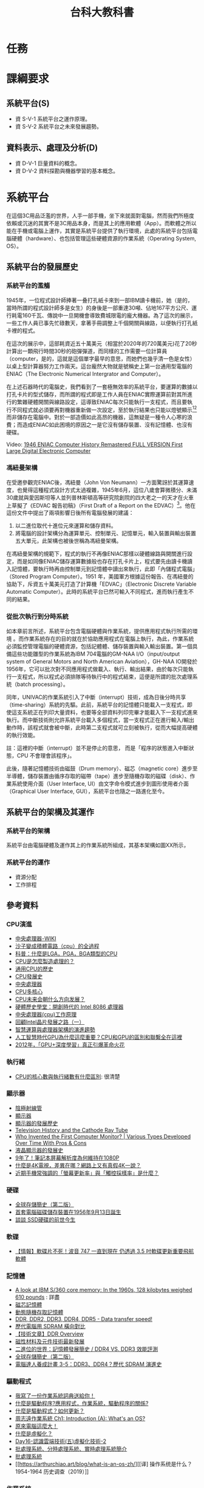 #+TITLE: 台科大教科書

* 任務
#+CAPTION: 負責章節
#+LABEL:fig:Labl
#+name: fig:Name
#+ATTR_LATEX: :width 400
#+ATTR_ORG: :width 400
#+ATTR_HTML: :width 500
[[file:images/chapters.jpg]]

#+CAPTION: 章節內容
#+LABEL:fig:Labl
#+name: fig:Name
#+ATTR_LATEX: :width 400
#+ATTR_ORG: :width 400
#+ATTR_HTML: :width 500
[[file:images/contents.png]]
* 課綱要求
** 系統平台(S)
- 資 S-V-1 系統平台之運作原理。
- 資 S-V-2 系統平台之未來發展趨勢。
** 資料表示、處理及分析(D)
- 資 D-V-1 巨量資料的概念。
- 資 D-V-2 資料探勘與機器學習的基本概念。
* 系統平台
在這個3C用品泛濫的世界，人手一部手機，坐下來就面對電腦，然而我們所極度依賴或沉迷的其實不是3C用品本身，而是其上的應用軟體（App）。而軟體之所以能在手機或電腦上運作，其實是系統平台提供了執行環境，此處的系統平台包括電腦硬體（hardware）、也包括管理這些硬體資源的作業系統（Operating System, OS）。

** 系統平台的發展歷史
*** 系統平台的濫觴
1945年，一位程式設計師捧著一叠打孔紙卡來到一部IBM讀卡機前，她（是的，當時所謂的程式設計師多是女生）的身後是一部重達30噸、佔地167平方公尺、運行耗電160千瓦、傳說中一旦開機會導致費城限電的龐大機器。為了這次的展示，一些工作人員已事先忙碌數天，拿著手冊調整上千個開關與線路，以便執行打孔紙卡裡的程式。

在這次的展示中，這部耗資近五十萬美元（相當於2020年的720萬美元)花了20秒計算出一顆飛行時間30秒的砲彈彈道，而同樣的工作需要一位計算員（computer，是的，這就是這個單字最早的意思，而她們也幾乎清一色是女性）以桌上型計算器努力工作兩天。這台龐然大物就是號稱史上第一台通用型電腦的ENIAC（The Electronic Numerical Intergrator and Computer）。

#+CAPTION: 正在調整ENIAC設定的幾位程式設計師
#+LABEL:fig:ENIAC-6
#+name: fig:ENIAC-6
#+ATTR_LATEX: :width 400
#+ATTR_ORG: :width 400
#+ATTR_HTML: :width 500
[[file:images/2021-12-09_08-58-52.jpg]]

在上述石器時代的電腦史，我們看到了一套極無效率的系統平台，要運算的數據以打孔卡片的型式儲存，而所謂的程式即是工作人員在ENIAC實際運算前對其所進行的繁雜硬體開關與線路設定，這導致ENIAC每次只能執行一支程式，而且要執行不同程式就必須要再對機器重新做一次設定，至於執行結果也只能以燈號顯示[fn:1][fn:2]而非儲存在電腦中。對於一部造價如此高昂的機器，這無疑是一種令人心寒的浪費；而造成ENIAC如此困境的原因之一是它沒有儲存裝置、沒有記憶體、也沒有硬碟。

Video: [[https://www.youtube.com/watch?v=bGk9W65vXNA][1946 ENIAC Computer History Remastered FULL VERSION First Large Digital Electronic Computer]]

*** 馮紐曼架構
在受邀參觀完ENIAC後，馮紐曼（John Von Neumann）一方面驚訝於其運算速度，也覺得這種程式設計方式太過複雜，1945年6月，這位八歲會算微積分、未滿30歲就與愛因斯坦等人並列普林斯頓高等研究院創院的四大老之一的天才在火車上草擬了《EDVAC 報告初稿》（First Draft of a Report on the EDVAC）[fn:3]。他在這份文件中提出了兩項影響日後所有電腦發展的建議：
1. 以二進位取代十進位元來運算和儲存資料。
2. 將電腦的設計架構分為運算單元、控制單元、記憶單元，輸入裝置與輸出裝置五大單元，此架構也被後世稱為馮紐曼架構。
#+CAPTION: 馮紐曼提出的電腦架構。圖：WIKI
#+LABEL:fig:von-arch
#+name: fig:von-arch
#+ATTR_LATEX: :width 400
#+ATTR_ORG: :width 400
#+ATTR_HTML: :width 500
[[file:images/von-arch.png]]

#+CAPTION: 影響深遠的〈EDVAC 報告初稿〉封面。圖：WIKI
#+LABEL:fig:von-paper
#+name: fig:von-paper
#+ATTR_LATEX: :width 300
#+ATTR_ORG: :width 300
#+ATTR_HTML: :width 500
[[file:images/von-paper.jpg]]

在馮紐曼架構的規範下，程式的執行不再像ENIAC那樣以硬體線路與開關進行設定，而是如同像ENIAC儲存運算數據般也存在打孔卡片上，程式要先由讀卡機讀入記憶體，要執行時再由控制單元到記憶體中讀出來執行，此即「內儲程式電腦」（Stored Program Computer）。1951 年，美國軍方根據這份報告、在馮紐曼的協助下，斥資五十萬美元打造了計算機「EDVAC」（Electronic Discrete Variable Automatic Computer）。此時的系統平台已然可輸入不同程式，進而執行產生不同的結果。

*** 從批次執行到分時系統
如本章前言所述，系統平台包含電腦硬體與作業系統，提供應用程式執行所需的環境 。而作業系統存在的目的就在於協助應用程式在電腦上執行，為此，作業系統必須監控管理電腦的硬體資源，包括記體體、儲存裝置與輸入輸出裝置。第一個具備這些功能雛型的作業系統為IBM 704電腦的GM-NAA I/O（input/output system of General Motors and North American Aviation），GH-NAA IO開發於1956年，它可以批次對不同應用程式做載入、執行、輸出結果，由於每次只能執行一支程式，所以程式必須排隊等待執行中的程式結束，這便是所謂的批次處理系統（batch processing）。

同年，UNIVAC的作業系統引入了中斷（interrupt）技術，成為日後分時共享（time-sharing）系統的先驅。此前，系統平台的記憶體只能載入一支程式，即使這支系統正在列印大量資料，也要等全部資料列印完畢才能載入下一支程式進來執行。而中斷技術則允許系統平台載入多個程式，當一支程式正在進行輸入/輸出動作時，該程式就會被中斷，此時第二支程式就可立刻被執行，從而大幅提高硬體的執行效能。

#+begin_verse
註：這裡的中斷（interrupt）並不是停止的意思， 而是「程序的狀態進入中斷狀態，CPU 不會理會該程序」。
#+end_verse

此後，隨著記憶體技術由磁鼓（Drum memory）、磁芯（magnetic core）進步至半導體，儲存裝置由循序存取的磁帶（tape）進步至隨機存取的磁碟（disk）、作業系統使用介面（User Interface, UI）由文字命令模式進步到圖形使用者介面（Graphical User Interface, GUI），系統平台也隨之一路進化至今。
** 系統平台的架構及其運作
*** 系統平台的架構
系統平台由電腦硬體及運作其上的作業系統所組成，其基本架構如圖XX所示，
*** 系統平台的運作
- 資源分配
- 工作排程
** 參考資料
*** CPU演進
- [[https://zh.wikipedia.org/wiki/%E4%B8%AD%E5%A4%AE%E5%A4%84%E7%90%86%E5%99%A8][中央處理器-WIKI]]
- [[https://itw01.com/SI2UEMU.html][沙子變成積體電路（cpu）的全過程]]
- [[https://kknews.cc/news/o83y5e5.html][科普：什麼是LGA，PGA，BGA類型的CPU]]
- [[https://read01.com/KODkdN.html#.YboVgX1ByDU][CPU是怎麼製造處理的？]]
- [[https://cn.nomuwiki.com/575426-history-of-general-purpose-cpus-UZHWGD][通用CPU的歷史]]
- [[https://www.easyatm.com.tw/wiki/CPU%E7%99%BC%E5%B1%95%E5%8F%B2][CPU發展史]]
- [[https://zh.wikipedia.org/zh-tw/%E4%B8%AD%E5%A4%AE%E5%A4%84%E7%90%86%E5%99%A8][中央處理器]]
- [[https://www.easyatm.com.tw/wiki/CPU%E5%A4%9A%E6%A0%B8%E5%BF%83][CPU多核心]]
- [[https://www.zhihu.com/question/381848186][CPU未来会朝什么方向发展？]]
- [[https://www.gushiciku.cn/dc_news/digital_Zkxk][硬體歷史學堂：開創時代的 Intel 8086 處理器]]
- [[https://kknews.cc/other/34xgxyy.html][中央處理器(cpu)工作原理]]
- [[https://kknews.cc/tech/nmpqlx5.html][回顧Intel晶片發展之路（一）]]
- [[https://highscope.ch.ntu.edu.tw/wordpress/?p=80575][智慧運算與處理器架構的演進趨勢]]
- [[https://kknews.cc/zh-tw/tech/4jgmkav.html][人工智慧時代GPU為什麼這麼重要？CPU和GPU的區別和聯繫全在這裡]]
- [[https://kopu.chat/2017/11/10/2012-deeplearning-nvidia-gpu/][2012年，「GPU+深度學習」真正引爆革命火花]]
*** 執行緒
- [[https://www.locks.wiki/a_shuma/202106/183875.html][CPU的核心數與執行緒數有什麼區別]]: 很清楚
*** 顯示器
- [[https://zh.wikipedia.org/wiki/%E9%98%B4%E6%9E%81%E5%B0%84%E7%BA%BF%E7%AE%A1][陰極射線管]]
- [[https://zh.wikipedia.org/wiki/%E6%98%BE%E7%A4%BA%E5%99%A8#cite_note-2][顯示器]]
- [[https://kknews.cc/zh-tw/science/pnn4m3z.html][顯示器的發展歷史]]
- [[https://www.thoughtco.com/television-history-cathode-ray-tube-1991459][Television History and the Cathode Ray Tube]]
- [[https://www.vssmonitoring.com/who-invented-the-first-computer-monitor/][Who Invented the First Computer Monitor? | Various Types Developed Over Time With Pros & Cons]]
- [[https://www.merckgroup.com/tw-zh/expertise/displays/solutions/liquid-crystals/history-of-lcd-displays.html][液晶顯示器的發展史]]
- [[https://kknews.cc/zh-tw/digital/vree93l.html][9年了！筆記本屏幕解析度為何維持在1080P]]
- [[https://www.benq.com/zh-tw/knowledge-center/technology/what-is-4k-tv.html][什麼是4K電視，差異在哪？網路上又有真假4K一說？]]
- [[https://www.kocpc.com.tw/archives/398427][近期手機常強調的「螢幕更新率」與「觸控採樣率」是什麼？]]
*** 硬碟
- [[https://twgreatdaily.com/IRjuZGwBUcHTFCnfxVB3.html][全球存儲簡史（第二版）]]
- [[https://www.edntaiwan.com/20180913nt02-ibm-intros-1st-computer-disk-storage-unit-september13-1956/][首套電腦磁碟儲存裝置在1956年9月13日誕生]]
- [[https://wmos.info/archives/7600][談談 SSD硬碟的前世今生]]
*** 軟碟
- [[https://forum.gamer.com.tw/C.php?bsn=60030&snA=557600][【情報】軟碟片不死！波音 747 一直到現在 仍透過 3.5 吋軟碟更新重要飛航軟體]]
*** 記憶體
- [[http://www.righto.com/2019/04/a-look-at-ibm-s360-core-memory-in-1960s.html][A look at IBM S/360 core memory: In the 1960s, 128 kilobytes weighed 610 pounds]] : 詳盡
- [[https://zh.wikipedia.org/wiki/%E7%A3%81%E8%8A%AF%E8%A8%98%E6%86%B6%E9%AB%94][磁芯記憶體]]
- [[https://zh.wikipedia.org/wiki/%E5%8A%A8%E6%80%81%E9%9A%8F%E6%9C%BA%E5%AD%98%E5%8F%96%E5%AD%98%E5%82%A8%E5%99%A8][動態隨機存取記憶體]]
- [[https://www.softwareok.com/?seite=faq-This-and-That-or-Other&faq=74][DDR, DDR2, DDR3, DDR4, DDR5 - Data transfer speed!]]
- [[https://isite.tw/2016/05/21/15943/4][歷代電腦用 SDRAM 橫向對比]]
- [[https://graniteriverlabs.com.tw/2021/05/25/grl-an-ddr/][【技術文章】DDR Overview]]
- [[https://www.materialsnet.com.tw/DocView.aspx?id=25211][磁性材料及元件技術最新發展]]
- [[https://www.computerdiy.com.tw/ddr4-ram/][二進位的世界：記憶體發展簡史 / DDR4 VS. DDR3 效能評測]]
- [[https://twgreatdaily.com/IRjuZGwBUcHTFCnfxVB3.html][全球存儲簡史（第二版）]]
- [[https://isite.tw/2016/05/21/15943/4][電腦達人養成計畫 3-5：DDR3、DDR4？歷代 SDRAM 演進史]]
*** 驅動程式
- [[https://www.gushiciku.cn/pl/p1UR/zh-tw][我寫了一份作業系統詞典送給你！]]
- [[https://kknews.cc/zh-tw/tech/99j8gv8.html][什麼是驅動程序?應用程式，作業系統，驅動程序的關係?]]
- [[https://support.sega.com/hc/zh-tw/articles/201556511-%E4%BB%80%E9%BA%BC%E6%98%AF%E9%A9%85%E5%8B%95%E7%A8%8B%E5%BC%8F-%E5%A6%82%E4%BD%95%E6%9B%B4%E6%96%B0-][什麼是驅動程式？如何更新？ ]]
- [[https://www.youtube.com/watch?v=ntEBUnkIO2U&list=PL9jciz8qz_zyO55qECi2PD3k6lgxluYEV&index=8][周志遠作業系統 Ch1: Introduction (A): What's an OS?]]
- [[https://ys.ylib.com/UnitCont.aspx?ID=881][原來電腦這麼大！ ]]
- [[https://www.vmware.com/tw/solutions/virtualization.html][什麼是虛擬化？ ]]
- [[https://medium.com/tsungs-blog/day16-%E8%AA%8D%E8%AD%98%E9%9B%B2%E7%AB%AF%E6%8A%80%E8%A1%93-%E4%BA%94-%E8%99%9B%E6%93%AC%E5%8C%96%E6%8A%80%E8%A1%93-2-64c8c0e3a31][Day16-認識雲端技術(五)虛擬化技術-2]]
- [[https://www.itread01.com/content/1547385663.html][批處理系統、分時處理系統、實時處理系統簡介]]
- [[https://www.itsfun.com.tw/%E6%89%B9%E8%99%95%E7%90%86%E7%B3%BB%E7%B5%B1/wiki-8617421-4809711][批處理系統]]
- [[https://arthurchiao.art/blog/what-is-an-os-zh/][[译] 操作系统是什么？1954-1964 历史调查（2019）]]
*** 作業系統
- [[https://zh.wikipedia.org/wiki/%E4%BD%9C%E6%A5%AD%E7%B3%BB%E7%B5%B1%E6%AD%B7%E5%8F%B2%E5%B9%B4%E8%A1%A8][作業系統歷史年表]]
- [[https://www.easyatm.com.tw/wiki/%E4%BD%9C%E6%A5%AD%E7%B3%BB%E7%B5%B1%E7%99%BC%E5%B1%95%E5%8F%B2][作業系統發展史]]
- [[https://www.computerhistory.org/timeline/1981/][Timeline of Computer History]]
- [[https://www.orb-data.com/the-history-of-the-operating-system-from-paper-tape-to-openshift/][The History of the Operating System – From paper tape to Red Hat OpenShift]]
- [[https://zh.wikipedia.org/wiki/Android][Android]]
- [[https://pnote.eu/notes/computer-history/][Computer history cheatsheet: from vacuum tubes to smartphones]]
- [[http://epaper.gotop.com.tw/pdf/aeb002131.pdf][最新計概-OS]]
- [[https://ecomputernotes.com/fundamental/disk-operating-system/batch-processing-operating-system][什麼是批處理操作系統？]]
- [[https://www.investopedia.com/terms/b/batch-processing.asp][Batch Processing]]
- [[https://zh.wikipedia.org/wiki/%E6%89%B9%E5%A4%84%E7%90%86%E4%BB%BB%E5%8A%A1][批次處理任務]]
- [[https://www.javatpoint.com/batch-operating-system][Batch Operating System]]
- [[https://ecomputernotes.com/fundamental/disk-operating-system/batch-processing-operating-system][What is Batch Processing Operating System?]]
- [[https://www.computerhistory.org/collections/catalog/102657016][Man working on IBM 360 terminal]]
- [[http://www.corestore.org/36.htm][Corestore Collection - IBM System/36 5360]]
- [[https://discourse.world/h/2019/04/02/IBM-System-i(aka-AS%E0%AD%B5400)-How-we-did-green-screen-application-auto-tests][IBM System i (aka AS / 400)]]
- [[http://www.hope.com.tw/DispArt/tw/UNIX/SAN/IBM/%E4%B8%80%E8%88%AC%E6%80%A7%E4%BC%BA%E6%9C%8D%E4%B8%BB%E6%A9%9F/0108011657PK.shtml][大型主機、專屬系統的現在與未來]]
- [[https://www.sciencedirect.com/topics/social-sciences/mainframe][Mainframe]]
- [[https://www.investopedia.com/terms/b/batch-processing.asp][批量處理]]
- [[https://www.cs.cornell.edu/wya/AcademicComputing/text/earlytimesharing.html][Early Timesharing]]
- [[https://tw.azartwiki.com/328408-time-sharing-system-evolution-HFOXBD][分時系統的發展]]
- [[https://www.cs.cornell.edu/wya/AcademicComputing/text/earlytimesharing.html][早期分時]]
- [[https://pnote.eu/notes/computer-history/][Computer history cheatsheet: from vacuum tubes to smartphones]]
- [[https://sites.google.com/site/smartxiaofish/c%E8%AF%AD%E8%A8%80%E5%92%8Cunix%E7%9A%84%E5%8F%91%E6%98%8E%E5%8F%B2][C語言和Unix的發明史]]
- [[https://www.ctimes.com.tw/culture/showbox-tw.asp?o=HJQ26AFN3PCCU-0SA9][UNIX怎麼來的？]]
- [[https://www.newton.com.tw/wiki/Ken%20Thompson][Ken Thompson]]
- [[https://www.newton.com.tw/wiki/B%E8%AA%9E%E8%A8%80/1845842][B語言]]
- [[https://kknews.cc/zh-tw/news/6aejrjm.html][UNIX之父——一個上帝視角的存在]]
- [[https://www.ctimes.com.tw/culture/showbox-tw.asp?o=HJQ26AFN3PCCU-0SA9][科技典故]]
- [[https://www.gushiciku.cn/pl/pMtq/zh-tw][你需要了解作業系統發展歷程]]
- [[https://www.gushiciku.cn/pl/gAb6/zh-tw][程式設計師盤點：從開發 Unix 系統到成為飛行員！他度過了光輝的人生]]
- [[http://computer.u-3c.com/article3507.htm][Mac誕生30周年 人類資訊時代的演變史]]
- [[https://medium.com/%E5%AD%B8%E8%A1%93%E8%AA%AA%E6%9B%B8%E4%BA%BA/%E5%85%A8%E9%8C%84-parc-%E8%A6%96%E7%AA%97-%E6%BB%91%E9%BC%A0-%E7%89%A9%E4%BB%B6%E5%B0%8E%E5%90%91-%E8%83%8C%E5%BE%8C%E7%9A%84%E8%8B%B1%E9%9B%84%E4%BA%BA%E7%89%A9%E8%AA%95%E7%94%9F%E5%9C%B0-5539508256f6][全錄 PARC-「視窗、滑鼠、物件導向」背後的英雄人物誕生地]]
- [[http://www.righto.com/2017/10/the-xerox-alto-steve-jobs-and-computer.html][Steve Jobs, the Xerox Alto, and computer typography ]]
- [[https://zh.wikipedia.org/wiki/Xerox_Alto][Xerox Alto]]
- [[https://panx.asia/archives/47327][第一款配有滑鼠的商業電腦「Xerox Star」上市]]
- [[https://zh.wikipedia.org/wiki/UNIX][UNIX]]
** 電腦類型
- [[https://pansci.asia/archives/63992][超級電腦能做什麼？讓”華生”告訴你]]
- [[https://www.gechic.com/tw/windows-10-iot-core-raspberry-with-usb-touch-monitor/][樹莓派物聯網應用—安裝Windows 10 IoT 核心版與15.6吋觸控螢幕]]
- [[https://www.digitimes.com.tw/iot/package_show.asp?cat=158&id=0000572073_2jy1ndqg6c3jfi4m2mpxt&packageid=13728][「成本不到四千元」傳統機械業者用樹莓派自造機聯網裝置 ]]
- [[https://jason-chen-1992.weebly.com/home/introduction-to-raspberry-pi][【物聯網】入門介紹－樹莓派：一張信用卡大小的微電腦]]
- [[http://blog.itist.tw/2015/11/how-to-choosing-operating-system-for-raspberry-pi.html][Raspberry Pi 的基礎 - 24 套作業系統大集合，我該選誰？]]
- [[https://www.ithome.com.tw/news/99447][一片Raspberry Pi能跑多少個Container？答案驚人]]
- [[https://www.pcmarket.com.hk/%E6%B7%BA%E8%AB%87%E9%9B%BB%E8%B7%AF%E6%9D%BF-microbit-vs-arduino-vs-raspberry-pi/][淺談電路板　micro:bit vs Arduino vs Raspberry Pi]]
- [[https://kknews.cc/tech/pblxmbz.html][Arduino、micro:bit 和掌控板究竟有什麼區別？]]
- [[https://ppfocus.com/0/edf80234e.html][Arduino與樹莓派 哪款開發板更適合你]]
** 系統平台的運作
- [[https://ourtechroom.com/tech/cmos-bios-function-replace-cmos-battery/][What is CMOS and BIOS in depth ?]]
- [[https://zh.wikipedia.org/wiki/BIOS][BIOS]]
- [[https://www.blackhole.com.tw/Dr82.htm][什麼是BIOS]]
- [[https://jakonson.pixnet.net/blog/post/27767165][即將換掉傳統 BIOS 的 UEFI，你懂了嗎 @ 阿瑋師的分享 痞客邦.html]]
- [[https://ithelp.ithome.com.tw/articles/10240531][Day05 開機流程中的BIOS跟UEFI開機檢測程式 ]]
- [[https://tw.easeus.com/partition-manager-tips/uefi-vs-bios.html][UEFI vs BIOS：有什麼差異以及哪一個更好]]
- [[https://jakonson.pixnet.net/blog/post/27767165][即將換掉傳統 BIOS 的 UEFI，你懂了嗎]]
- [[https://medium.com/ai%E5%8F%8D%E6%96%97%E5%9F%8E/other-uefi-bios-legacy-%E6%B7%BA%E8%AB%87%E4%B8%BB%E6%A9%9F%E6%9D%BFuefi%E8%A7%80%E5%BF%B5%E8%88%87%E8%BF%B7%E6%80%9D-%E8%BD%89%E9%8C%84-dc86f61b85bd][(Other)UEFI? BIOS? Legacy? 淺談主機板UEFI觀念與迷思(轉錄)]]
- [[https://kknews.cc/zh-tw/code/2vzgyjy.html][漲知識！告訴你什麼是電腦的BIOS和CMOS?]]
- [[https://phchiu.pixnet.net/blog/post/6503633][電腦開機流程]]
- [[https://dywang.csie.cyut.edu.tw/dywang/linuxSystem/node81.html][開機流程簡介]]
- [[https://zh.wikipedia.org/wiki/%E5%95%9F%E5%8B%95%E7%A8%8B%E5%BC%8F][啟動程式]]
- [[https://zhuanlan.zhihu.com/p/351606449][【干货】BIOS、UEFI、MBR、GPT、GRUB 到底是什么意思？]]
- [[https://www.linwei.com.tw/forum-detail/76/][磁碟分割MBR、GPT是什麼？]]
- [[https://texhello.pixnet.net/blog/post/12304306-%E9%9B%BB%E8%85%A6%E9%96%8B%E6%A9%9F%E7%9A%84%E9%81%8E%E7%A8%8B(%E8%BD%89)][電腦開機的過程(轉)]]
- [[http://120.105.184.250/peiyuli/network-2/%E9%96%8B%E9%97%9C%E6%A9%9F%E6%B5%81%E7%A8%8B.htm][ 開關機流程與 loader]]
- [[https://linux.vbird.org/linux_basic/centos5/0510osloader-centos5.php#startup_loader][第二十章、開機流程、模組管理與 Loader - for CentOS 5.x]]
- [[https://ourtechroom.com/tech/cmos-bios-function-replace-cmos-battery/][What is CMOS and BIOS in depth ?]]
- [[https://ipwithease.com/difference-between-bios-and-cmos/][Difference between BIOS and CMOS]]
- [[https://zhidao.baidu.com/question/164243183.html][电脑的CMOS在哪个地方？]]
- [[https://blog.xuite.net/open.mark/20051231/4776455-%E8%A9%B3%E7%B4%B0%E8%A7%A3%E8%AA%AA+BIOS+%E8%88%87+CMOS][詳細解說 BIOS 與 CMOS]]
- [[https://kknews.cc/zh-tw/digital/63y4pnq.html][硬碟分區、重裝系統，選MBR還是GPT格式，有講究]]
- [[https://www.reneelab.net/mbr-or-gpt.html][如何初始化磁碟，且選擇MBR還是GPT?]]
- [[https://www.youtube.com/watch?v=TRwXKWQ2i00][MVS (or z/OS) console operations - M53]]
- [[https://mediacenter.ibm.com/media/z+OSMF+Operator+Console+Tutorial/1_5qcip6d3/101043781][z/OSMF Operator Console Tutorial ]]
- [[https://mainframenation.com/mainframe/how-to-get-a-mainframe-access/][How to get a Mainframe access]]
- [[https://www.twblogs.net/a/5b89625c2b71775d1ce18393][搭建一個屬於自己的Mainframe 之 windows運行篇]]
** scheduling
- [[https://ithelp.ithome.com.tw/articles/10202866][第三天 程序(process)概念--上 ]]
- [[https://totoroliu.medium.com/program-process-thread-%E5%B7%AE%E7%95%B0-4a360c7345e5][Program/Process/Thread差異]]
- [[https://chentsungyu.github.io/2020/03/21/OS/%5BOS%5D%20%E4%BD%9C%E6%A5%AD%E7%B3%BB%E7%B5%B1%E7%AD%86%E8%A8%98-Process/][[OS] 作業系統筆記-Process]]
- [[https://sls.weco.net/node/21323][03. 行程觀念 (Process Concept)]]
- [[https://superuser.com/questions/1299746/whats-web-content-in-top-doing-taking-up-memory][What's "Web Content" in "top" doing taking up memory?]]
- [[https://www.guru99.com/difference-between-process-and-thread.html][Process vs Thread: What’s the difference?]]
- [[https://mnya.tw/cc/word/1369.html][作業系統之中央處理器排程（CPU Scheduling）]]
- [[https://zh.wikipedia.org/wiki/%E9%A5%A5%E9%A5%BF_(%E6%93%8D%E4%BD%9C%E7%B3%BB%E7%BB%9F)][飢餓 (作業系統)]]
- [[https://zys-notes.blogspot.com/2020/10/blog-post_15.html][ 計算機概論-作業系統(排班演算法)]]: 非常清楚
- [[https://mropengate.blogspot.com/2015/01/operating-system-ch5-cpu-scheduling.html][OS - Ch5 排程 CPU Scheduling]]
- [[https://ithelp.ithome.com.tw/articles/10203990][ 第八天 CPU Scheduling--上 ]]
** 記憶體管理
- [[https://sls.weco.net/node/21328][08. 記憶體管理策略 (Memory Management Strategies)]]
- [[https://iter01.com/525568.html][大廠面試愛問的「排程演算法」，20 張圖一舉拿下]]
- [[https://www.cs.uic.edu/~jbell/CourseNotes/OperatingSystems/2_Structures.html][Operating-System Structures ]]
- [[https://iter01.com/526344.html][作業系統——記憶體管理學習筆記]]
- [[https://www.sciencedirect.com/topics/computer-science/modern-operating-system][Modern Operating System]]
- [[https://stackoverflow.com/questions/4970421/whats-the-difference-between-virtual-memory-and-swap-space][What's the difference between "virtual memory" and "swap space"?]]
- [[https://www.w3study.wiki/a/202105/88706.html][Linux 交換空間 swap space]]
- [[https://mropengate.blogspot.com/2015/01/operating-system-ch9-virtual-memory.html][OS - Ch9 虛擬記憶體 Virtual Memory]]
- [[https://zh.wikipedia.org/wiki/%E9%A1%B5%E7%BC%BA%E5%A4%B1][分頁錯誤]]
- [[https://superuser.com/questions/42854/what-is-virtual-memory][What is virtual memory?]]
- [[https://www.programmersought.com/article/14816458236/][ Cache algorithm (the difference between FIFO, LRU, and LFU) ]]
- [[https://kim85326.github.io/2018/01/09/CH8-%E8%A8%98%E6%86%B6%E9%AB%94%E7%AE%A1%E7%90%86-(Memory-Management-Strategies)/][CH8 記憶體管理 (Memory Management Strategies)]]
- [[https://iter01.com/525568.html][大廠面試愛問的「排程演算法」，20 張圖一舉拿下]]
- [[https://kim85326.github.io/2018/01/09/CH9-%E8%99%9B%E6%93%AC%E8%A8%98%E6%86%B6%E9%AB%94%E7%AE%A1%E7%90%86-(Virtual-Memory-Management)/][CH9 虛擬記憶體管理 (Virtual-Memory Management)]]
- [[https://www.cs.uic.edu/~jbell/CourseNotes/OperatingSystems/2_Structures.html][Operating-System Structures ]]
- [[https://zh.wikipedia.org/wiki/%E5%88%86%E9%A0%81%E8%A1%A8][分頁表]]
** 網路路由
** 系統平台的未來
*** Virtualization
- [[https://kopu.chat/2017/08/11/%E9%9B%B2%E7%AB%AF%E9%81%8B%E7%AE%97%E7%9A%84%E9%97%9C%E9%8D%B5%E5%9F%BA%E7%A4%8E%EF%BC%9A%E8%99%9B%E6%93%AC%E6%A9%9F/][實現雲端運算的關鍵基礎：虛擬機 (Virtual Machine)]]
- [[https://zh.wikipedia.org/wiki/Windows_IoT][Windows IoT]]
- [[https://www.inside.com.tw/article/6737-what-is-the-gateway-and-why-should-i-care][IoT Gateway]]
- [[https://www.sap.com/taiwan/insights/what-is-iot-internet-of-things.html][何謂物聯網（IoT）？]]
- [[https://www.inside.com.tw/article/6737-what-is-the-gateway-and-why-should-i-care][什麼是閘道器，為何值得你的關注？]]
- [[https://zh.wikipedia.org/wiki/Hypervisor][Hypervisor]]
- [[https://zh.wikipedia.org/wiki/%E8%99%9B%E6%93%AC%E5%8C%96][虛擬化]]
- [[https://twgreatdaily.com/0MzFO3YBxV5JH8q_Kzga.html][什麼是Hypervisor伺服器？]]
- [[https://www.redhat.com/zh-tw/topics/virtualization][認識虛擬化]]
- [[https://www.alibabacloud.com/tc/knowledge/what-is-virtualization][ 何謂虛擬化？ ]]
- [[https://kknews.cc/zh-tw/code/jlrl2zp.html][為什麼要進行伺服器虛擬化及伺服器虛擬化的工作原理]]
- [[https://kknews.cc/code/abx82gg.html][虛擬化伺服器越來越普遍，它對企業有什麼幫助？]]
- [[https://kknews.cc/tech/5a3zgml.html][虛擬化，你造嗎？]]
- [[https://kknews.cc/tech/k8rox4v.html][細數雲計算的核心技術-系統虛擬化]]
- [[https://read01.com/zh-tw/n2x32M.html][虛擬化概念]]
- [[https://kknews.cc/zh-hk/tech/g44mmo8.html][技術分享：Hypervisor伺服器]]
- [[https://www.digitimes.com.tw/tech/dt/n/shwnws.asp?cnlid=14&id=0000124512_Q6M6FCIJ0CV9DS30T4KRD][虛擬機器(Virtual Machines；VMs)]]  -
- [[https://zh-tw.coderbridge.com/series/9867865723164ad6b9de2a479ad9a37c/posts/c59e06e4173c49b1aece1df53ab90fd9][虛擬化技術]]
- [[https://zhuanlan.zhihu.com/p/100526650][計算虛擬化詳解]]
*** 分散式系統 v.s. 雲端運算
- [[https://ithelp.ithome.com.tw/articles/10215645][ Day 1 - 分散式系統筆記 ]]
- [[https://kopu.chat/2017/08/11/%E9%9B%B2%E7%AB%AF%E9%81%8B%E7%AE%97%E7%9A%84%E9%97%9C%E9%8D%B5%E5%9F%BA%E7%A4%8E%EF%BC%9A%E8%99%9B%E6%93%AC%E6%A9%9F/][實現雲端運算的關鍵基礎：虛擬機 (Virtual Machine)]]
- [[http://lms.tzuchi.com.tw/epaper/artical/index.php?id=file/14/digiinfo_7][雲端運算與虛擬化技術 ]]
- [[https://kknews.cc/tech/opyp98m.html][雲計算與虛擬化有什麼區別]]
- [[https://www.inside.com.tw/article/4428-big-data-4-hadoop][認識大數據的黃色小象幫手 –– Hadoop]]
- [[https://kknews.cc/zh-tw/code/8xonx8e.html][兩種不同的動態路由RIP與OSPF協議原理解析及比較]]
- [[http://dic.vbird.tw/operating_system/2020unit06.php][第 06 章 - 計算機概論 - 作業系統概論]]
- [[https://www.inside.com.tw/article/4428-big-data-4-hadoop][認識大數據的黃色小象幫手 –– Hadoop]]
- [[https://www.itread01.com/content/1548141879.html][Spark：一個高效的分散式計算系統]]
- [[https://www.youtube.com/watch?v=_QkKw82ge6g][Hadoop内部原理：分布式系统如何实现？存储、计算和调度]]
- [[https://www.youtube.com/watch?v=aqnuKxy_Av8][為何會有分散式架構的出現？ AWS GCP Azure Alibaba 入門|介紹|程式|教學|教程]]: 很清楚
- [[https://www.youtube.com/watch?v=5S8-SLBNgcw][【CloudMile 科技情報站 EP.2】雲端淺談：公有雲、混合雲、私有雲？徹底了解 IAAS, SAAS, PAAS]]: 很清楚
- [[https://www.google.com/url?sa=t&rct=j&q=&esrc=s&source=web&cd=&ved=2ahUKEwjI_eK0kJz1AhVdslYBHQwrBVk4ChAWegQIExAB&url=https%3A%2F%2Fgrb-topics.stpi.narl.org.tw%2Ffile%2Fdownload%3FflsId%3D4b1141c2689868230169183edc88447b&usg=AOvVaw1sAhSP7LjCpah5PzXf1VB5][淺談雲端運算]]: PDF
- [[https://www.ibm.com/tw-zh/cloud/learn/cloud-computing][雲端運算：IBM]]
- [[https://ithelp.ithome.com.tw/articles/10076591][高有效性簡介30篇: 群組運算 (5) ]]
- [[https://www.itread01.com/content/1549259464.html][雲端計算與分散式概述]]
- [[https://blog.xuite.net/michaelandqqatxuite/twblog/124065801][雲端運算興起 資訊業戰火再啟]]
- [[https://codertw.com/%E9%9B%B2%E7%AB%AF%E9%81%8B%E7%AE%97/9529/][分散式和叢集區別？什麼是雲端計算平臺？分散式的應用場景？]]
- [[https://www.ithome.com.tw/article/93004][徹底了解Cloud Computing｜由來篇]]
- [[https://pcnow.cc/p/jAbmpd4064.html][有哪些通俗易懂的例子可以解釋 IaaS、PaaS、SaaS 的區別？]]
- [[https://www.marieclaire.com.tw/lifestyle/career/50211][熬夜做出「口罩地圖」！這群用鍵盤救國的熱血工程師：就算只能幫大家節省１０分鐘，我也要寫]]
- [[https://www.marieclaire.com.tw/lifestyle/career/50211?atcr=f95a9][熬夜做出「口罩地圖」！這群用鍵盤救國的熱血工程師：就算只能幫大家節省１０分鐘，我也要寫]]
- [[https://www.ithome.com.tw/article/93007][徹底了解Cloud Computing｜服務型式篇]]
- [[https://www.ithome.com.tw/article/93008][徹底了解Cloud Computing｜IaaS（Infrastructure as a Service）]]
- [[https://www.ithome.com.tw/article/93009][徹底了解Cloud Computing｜PaaS（Platform as a Service）]]
- [[https://www.ithome.com.tw/article/93010][徹底了解Cloud Computing｜SaaS（Software as a Service）]]
- [[https://www.ithome.com.tw/article/93013][徹底了解Cloud Computing｜部署模式]]
- [[https://www.ithome.com.tw/article/93014][徹底了解Cloud Computing｜關鍵技術]]
- [[https://www.ithome.com.tw/article/93015][徹底了解Cloud Computing｜安全挑戰]]
- [[https://www.ithome.com.tw/article/93016][徹底了解Cloud Computing｜對產業的影響]]
- [[https://www.tts.bz/archives/667][全球較知名的IaaS、PaaS雲端服務廠商總列表(2011年10月整理)]]
- [[https://zh.wikipedia.org/wiki/%E8%AE%A1%E7%AE%97%E6%9C%BA%E9%9B%86%E7%BE%A4][電腦叢集]]
- [[https://zh.wikipedia.org/wiki/%E7%BD%91%E6%A0%BC%E8%AE%A1%E7%AE%97][網格計算]]
- [[https://www.gushiciku.cn/pl/phwz/zh-tw][一文詳解分散式系統]]
- [[https://www.itread01.com/content/1549259464.html][雲端計算與分散式概述]]
- [[https://zh.wikipedia.org/wiki/%E5%88%86%E5%B8%83%E5%BC%8F%E8%AE%A1%E7%AE%97][分散式運算]]
- [[https://morosedog.gitlab.io/technology-20200228-tech-5/][技術觀念 | 淺談分散式系統 - 什麼是分散式系統]]
- [[https://www.inside.com.tw/article/4428-big-data-4-hadoop][Hadoop 簡史：黃色小象的由來]]
*** 物聯網
- [[https://www.ibm.com/blogs/industries/little-known-story-first-iot-device/][The little-known story of the first IoT device]]
- [[https://dataprot-net.translate.goog/statistics/iot-statistics/?_x_tr_sl=auto&_x_tr_tl=zh-TW&_x_tr_hl=zh-TW][Internet of Things statistics for 2021 – Taking Things Apart]]
- [[https://iter01.com/641852.html][全球物聯網裝置數量增長9%，達到123億]]
- [[https://findstack.com/internet-of-things-statistics/][The Ultimate List of Internet of Things Statistics for 2022]]
- [[https://ithelp.ithome.com.tw/articles/10216256][[Day 1] 物聯網，一段歷史 ]]
- [[https://arvindr21.github.io/js-iot/#/12][The First IoT Device*]]
- [[http://3smarket-info.blogspot.com/2018/10/iot-gateway.html][一文讀懂 IoT Gateway 設計]]
- [[https://zh.wikipedia.org/wiki/ZigBee#cite_note-1][ZigBee]]
- [[https://zh.wikipedia.org/wiki/Z-Wave][Z-Wave]]
- [[https://medium.com/@vjanuradhawick/beginners-guide-to-iot-e1ce45c62723][Beginners Guide to IoT]]
- [[https://ithelp.ithome.com.tw/articles/10240618][Day13 - 物聯網介紹 ]]
- [[https://www.sap.com/taiwan/insights/what-is-iot-internet-of-things.html][何謂物聯網（IoT）]]
- [[https://oosga.com/pillars/iot/][IoT物聯網 – 定義、應用領域、以及產業實際案例]]
- [[https://www.ibm.com/tw-zh/topics/industry-4-0][何謂工業 4.0？]]
- [[https://zh.wikipedia.org/wiki/%E7%89%A9%E8%81%94%E7%BD%91][物聯網]]
- [[https://zh.wikipedia.org/wiki/%E9%82%8A%E7%B7%A3%E9%81%8B%E7%AE%97][邊緣運算]]
- [[https://medium.com/it-digital-%E4%BA%92%E8%81%AF%E7%B6%B2/%E9%9B%B2%E8%A8%88%E7%AE%97%E4%B9%8B%E4%B8%8A%E9%82%84%E6%9C%89%E9%9C%A7%E8%A8%88%E7%AE%972-%E9%82%8A%E7%B7%A3%E8%A8%88%E7%AE%97-edge-computing-%E7%9A%84%E7%94%A8%E4%BE%8B%E5%92%8C%E7%89%A9%E8%81%AF%E7%B6%B2-iot-98193ef4add1][邊緣計算(Edge computing)的用例和物聯網 (IoT)]]
- [[https://www.alibabacloud.com/tc/knowledge/what-is-edge-computing][何謂邊緣運算？]]
- [[https://www.ibm.com/tw-zh/cloud/what-is-edge-computing][何謂邊緣運算？]]
- [[https://fc.bnext.com.tw/articles/view/29][邊緣運算三大企業應用關鍵，緊繫雲端、工業物聯網、5G]]
- [[https://www.gigabyte.com/tw/Article/living-on-the-edge][什麼是邊緣運算(Edge Computing)?]]
- [[https://read01.com/jE00QOJ.html][物聯網架構的4個階段，如何引導數據往返於設備和數據中心]]
- [[https://kknews.cc/zh-tw/tech/e6v2gqr.html][您必須了解的15個標準物聯網協議]]
- [[https://sites.google.com/site/lohos2nchu/1-12?tmpl=%2Fsystem%2Fapp%2Ftemplates%2Fprint%2F&showPrintDialog=1][物聯網，是什麼？Internet Of Things]]
- [[https://ithelp.ithome.com.tw/articles/10216605][物聯網加穿戴裝置願景 ]]
- [[https://www.youtube.com/watch?v=JEooc8yHlWY][【IBM 雲講堂】第二集：實踐 DevOps 交付雲原生應用]]
- [[https://read01.com/jE00QOJ.html][物聯網架構的4個階段，如何引導數據往返於設備和數據中心]]
- [[https://www.lanner-america.com/blog/what-is-an-iot-gateway/][What is an IoT Gateway?]]
- [[https://www.machsync.com.tw/information/IoT][物聯網是什麼意思？生活上有什麼應用例子？]]
- [[https://www.ofca.gov.hk/filemanager/ofca/en/content_928/SIPS_Lecture_IoT.pdf][物聯網最主要的三種層面，特徵及優缺點]]
- [[https://kknews.cc/zh-tw/tech/rbmv92x.html][物聯網的發展可以分為哪四個階段？]]
*** 元宇宙
- [[https://www.womenshealthmag.com/tw/mental/relationship/g38206317/metaverse/][元宇宙懶人包」元宇宙是什麼？為何臉書搶進投資？對生活有什麼改變一次看]]
- [[https://www.wealth.com.tw/articles/95be5b56-4cee-4e0c-b869-4db3af026d55][黃哲斌：五部電影看懂神祕「元宇宙」]]
- Video: [[https://www.youtube.com/watch?v=SAL2JZxpoGY][Facebook gives a glimpse of metaverse, its planned virtual reality world]]
- [[https://zh.wikipedia.org/wiki/%E8%99%9A%E6%8B%9F%E7%8E%B0%E5%AE%9E][虛擬實境VR]]
- [[https://www.mirle.com.tw/solution/Detail/1557/%E7%B9%81%E9%AB%94/%E6%99%BA%E6%85%A7%E5%B7%A5%E5%BB%A0%E7%9A%84VR_AR_MR%E6%87%89%E7%94%A8][智慧工廠的VR_AR_MR應用]]
- [[https://benevo.pixnet.net/blog/post/63012046-%E5%9B%9B%E7%A8%AE%E5%AF%A6%E5%A2%83---vr%E3%80%81ar%E3%80%81sr%E3%80%81mr][四種實境 - VR、AR、SR、MR @ ]]
- [[https://unwire.pro/2021/12/19/metaverse/columnist/][從「元宇宙」興起看 XR 技術如何實現虛擬新世界]]
- [[https://www.edntaiwan.com/20210813nt71-xr-ar-vr-mr-difference/][xR、AR、VR 與 MR：在實境上的區別]]
- [[https://udn.com/news/story/7240/5910163][元宇宙的基礎能源竟然是它？]]
- [[https://news.cnyes.com/news/id/4723707][全面分析元宇宙特點、應用場景與價值潛力]]
- [[https://tw.stock.yahoo.com/news/%E5%8D%80%E5%A1%8A%E9%8F%88%E3%80%81nft%E5%92%8C%E5%85%83%E5%AE%87%E5%AE%99%EF%BC%9A%E8%9E%8D%E5%90%88%E7%9A%84%E6%8A%80%E8%A1%93%E8%88%87%E8%99%9B%E7%84%A1%E7%B8%B9%E7%B7%B2%E7%9A%84%E6%9C%AA%E4%BE%86-030208751.html][區塊鏈、NFT和元宇宙：融合的技術與虛無縹緲的未來]]
- [[https://news.sina.com.tw/article/20211108/40509992.html][元宇宙︱創世紀：技術基礎與驅動因素]]
- [[https://udn.com/news/story/6853/5930207][火紅元宇宙 未來商機無限！]]
- [[https://blogs.nvidia.com.tw/2021/08/10/what-is-the-metaverse/][何謂元宇宙?]]
- [[https://zh.wikipedia.org/wiki/%E5%85%83%E5%AE%87%E5%AE%99][元宇宙]]
- [[https://www.bnext.com.tw/article/67217/hand-shaken-drink--year-end-bonus][大家一直在講「元宇宙」，那到底怎麼進去？門票哪裏買？]]
* 資料表示、處理及分析
** code for showing 不同編碼
電腦的發明以來雖然解決了我們生活中大小事務，然而其本質工作始終只有一個：處理資料。而所謂資料處理（Data Processing）涉及兩個最基本的問題：
- 如何儲存資料？
- 如何對資料進行運算？
  #+begin_src python -r -n :results output :exports both
# -*- coding: utf-8 -*-
cstring = u'資訊科技ABC'

for x in cstring:
    big5Code = str(x.encode('big5','ignore'))[2:-1].replace(r'\x','').zfill(4).upper()
    hexCode = str(hex(ord(x))[2:]).upper()
    binCode = str(bin(ord(x))[2:].zfill(16))
    binCode = " ".join([binCode[::-1][i:i+8] for i in range(0, len(binCode), 8)])[::-1]
    print('{0:2}\tbig5: {1:4}\tUnicode: {2:4} ({3})'.format(x, big5Code, hexCode, binCode))

  #+end_src

  #+RESULTS:
  : 資 	big5: B8EA	Unicode: 8CC7 (10001100 11000111)
  : 訊 	big5: 0B0T	Unicode: 8A0A (10001010 00001010)
  : 科 	big5: ACEC	Unicode: 79D1 (01111001 11010001)
  : 技 	big5: A7DE	Unicode: 6280 (01100010 10000000)
  : A 	big5: 000A	Unicode: 41   (00000000 01000001)
  : B 	big5: 000B	Unicode: 42   (00000000 01000010)
  : C 	big5: 000C	Unicode: 43   (00000000 01000011)
** 資料表示與資料處理
- [[https://python.ez2learn.com/basic/unicode.html][瞭解Unicode¶]]
** 巨量資料
- [[https://zh.wikipedia.org/wiki/%E5%A4%A7%E6%95%B8%E6%93%9A][巨量資料]]
- [[https://techjury.net/blog/how-much-data-is-created-every-day/#gref][How Much Data Is Created Every Day in 2021?]]
- [[https://datafloq-com.translate.goog/read/big-data-history/?_x_tr_sl=auto&_x_tr_tl=zh-TW&_x_tr_hl=zh-TW][大數據簡史]]
- [[https://www-bigdataframework-org.translate.goog/short-history-of-big-data/?_x_tr_sl=auto&_x_tr_tl=zh-TW&_x_tr_hl=zh-TW][大數據從何而來？]]
- [[https://www.oracle.com/tw/big-data/what-is-big-data/][什麼是大數據？]]
- [[https://blog.tibame.com/?p=1752][10分鐘弄懂大數據框架Hadoop和Spark的差異]]
- [[https://www-bbva-com.translate.goog/en/five-vs-big-data/?_x_tr_sl=auto&_x_tr_tl=zh-TW&_x_tr_hl=zh-TW][數量、速度、多樣性、準確性和價值是使大數據成為一項巨大業務的五個關鍵。]]
- [[https://powerbi.microsoft.com/zh-tw/][PowerBI]]
- [[https://www.finereport.com/tw/products/imax][FineReport]]
- [[https://allaboutdataanalysis.medium.com/6%E5%A4%A7%E9%A1%9E14%E6%AC%BE%E8%B3%87%E6%96%99%E8%A6%96%E8%A6%BA%E5%8C%96%E5%B7%A5%E5%85%B7-%E5%AD%B8%E6%9C%83%E5%85%B6%E4%B8%AD2%E5%80%8B%E5%B0%B1%E5%A4%A0%E4%BA%86-b89e36ef7c3f][6大類14款資料視覺化工具，學會其中2個就夠了！]]
- [[https://digitalpr.tw/%E5%A4%A7%E6%95%B8%E6%93%9A%E5%88%86%E6%9E%90/][【大數據分析懶人包】]]
- [[https://kknews.cc/zh-tw/tech/ekx9v54.html][解析｜大數據公司挖掘數據價值的49個典型案例（值得收藏）]]
- [[https://www.zymseo.com/big5/dashuju_269726][生活中大數據分析案例]]
- [[https://www.cio.com.tw/six-data-analysis-successful-cases-completely-decrypted/][六個資料分析成功案例完全解密]]
- [[https://www.largitdata.com/blog_detail/20190725][大數據是什麼？從零開始，認識大數據定義、分析與工具]]
- [[https://en-m-wikipedia-org.translate.goog/wiki/John_Mashey?_x_tr_sl=auto&_x_tr_tl=zh-TW&_x_tr_hl=zh-TW][約翰·馬希]]
- [[https://www.kdnuggets.com/2017/02/origins-big-data.html][The Origins of Big Data]]
- [[https://www.ibm.com/blogs/watson-health/the-5-vs-of-big-data/][The 5 V’s of big data]]
- [[https://www.largitdata.com/blog_detail/20190725][大數據是什麼？從零開始，認識大數據定義、分析與工具]]
- [[https://www.quora.com/How-big-is-Youtube-storage-how-many-tera-are-uploaded-daily-and-how-can-they-Dimension-such-system][How big is Youtube storage, how many tera are uploaded daily, and how can they Dimension such system?]]
- [[https://zh.wikipedia.org/zh-tw/Bigtable][Bigtable]]
- [[https://www.zymseo.com/big5/dashuju_209929][大數據的5v特點ibm提出包括]]
- [[https://www-ibm-com.translate.goog/blogs/watson-health/the-5-vs-of-big-data/?_x_tr_sl=auto&_x_tr_tl=zh-TW&_x_tr_hl=zh-TW][大數據的5V]]
- [[https://www-bbva-com.translate.goog/en/five-vs-big-data/?_x_tr_sl=auto&_x_tr_tl=zh-TW&_x_tr_hl=zh-TW][The five V’s of big data]]
- [[https://seedscientific-com.translate.goog/how-much-data-is-created-every-day/?_x_tr_sl=auto&_x_tr_tl=zh-TW&_x_tr_hl=zh-TW][每天創建多少數據？[27個驚人的統計數據]]]
- [[https://www.quora.com/How-big-is-Youtube-storage-how-many-tera-are-uploaded-daily-and-how-can-they-Dimension-such-system][How big is Youtube storage, how many tera are uploaded daily, and how can they Dimension such system?]]
- [[https://techcrunch-com.translate.goog/2012/08/22/how-big-is-facebooks-data-2-5-billion-pieces-of-content-and-500-terabytes-ingested-every-day/?_x_tr_sl=auto&_x_tr_tl=zh-TW&_x_tr_hl=zh-TW][Facebook 的數據有多大？每天攝取 25 億條內容和超過 500 TB 的數據]]
- [[https://www-scaleyourapp-com.translate.goog/google-database-how-do-google-services-store-petabyte-exabyte-scale-data/?_x_tr_sl=auto&_x_tr_tl=zh-TW&_x_tr_hl=zh-TW][Google 數據庫：Google 服務如何存儲 PB-Exabyte 規模的數據？]]
- [[https://bigdata.nccu.edu.tw/t/topic/76][你還不懂大數據嗎？先來閱讀這篇：「一次搞懂大數據」]]GOOD
- [[https://www.inside.com.tw/article/4356-big-data-1-origin-and-4vs#fn:2][巨量資料的時代，用「大、快、雜、疑」四字箴言帶你認識大數據]]
- [[https://www.easyatm.com.tw/wiki/%E5%85%AB%E7%A7%92%E5%AE%9A%E5%BE%8B][八秒定律]]
- [[https://scitechvista.nat.gov.tw/Article/C000003/detail?ID=b58e6ad7-d4ab-4d14-b05b-0042f1f15cd4][空汙紫爆有多紫？讓「巨量資料視覺化」告訴你]]
- [[https://scitechvista.nat.gov.tw/Article/C000003/detail?ID=fbed4b93-b08a-45cf-bc93-77411a6814e8][巨量資料分析來助力 降低空污對人體的危害]]
- [[https://transbiz.com.tw/amazon-big-data/][在你下單前就出貨！Amazon用大數據鞏固電商龍頭]]
- [[https://scitechvista.nat.gov.tw/Article/C000003/detail?ID=8ee2ef72-31a1-4357-a4c8-f546287fc212][科技新寵兒–巨量資料分析]]
- [[https://scitechvista.nat.gov.tw/Article/C000003/detail?ID=14df1e2a-e393-44b1-a7e7-34e2a8732946][雲端儲存（三）：把資料拆開放?雲端分散式儲存系統]]: HDFS
- [[https://www.internetlivestats.com/][https://www.internetlivestats.com/]] 網路即時統計資訊，有用
- [[https://scitechvista.nat.gov.tw/Article/C000003/detail?ID=2a3096b4-e5c1-4e74-a1ae-975309605277][雲端儲存（六）：從資料雲海看穿你的心！雲端與海量資料分析]]：有許多應用範例
- [[https://scitechvista.nat.gov.tw/Article/C000003/detail?ID=26080eaf-4d39-4fd1-bb93-2f40ef4a4294][巨量資料協助預防疲勞駕駛]]
- [[https://datafloq-com.translate.goog/read/big-data-history/?_x_tr_sl=auto&_x_tr_tl=zh-TW&_x_tr_hl=zh-TW][大數據簡史]]
- [[https://www-forbes-com.translate.goog/sites/bernardmarr/2016/02/12/big-data-35-brilliant-and-free-data-sources-for-2016/?sh=6fdda40eb54d&_x_tr_sl=auto&_x_tr_tl=zh-TW&_x_tr_hl=zh-TW][大數據：任何人都可以使用的 33 個出色且免費的數據源]]
- [[https://www.google.com/url?sa=t&rct=j&q=&esrc=s&source=web&cd=&cad=rja&uact=8&ved=2ahUKEwiVubK_5cn1AhXSJKYKHeRwALgQtwJ6BAgJEAI&url=https%3A%2F%2Fwww.youtube.com%2Fwatch%3Fv%3DhVBpG5-gNVQ&usg=AOvVaw07UZvLfVlomOq_JJcQfDnX][Add a Node to a Live Hadoop Cluster in 15 Minutes - YouTube]]
- [[https://www-geeksforgeeks-org.translate.goog/data-preprocessing-in-data-mining/?_x_tr_sl=auto&_x_tr_tl=zh-TW&_x_tr_hl=zh-TW][數據挖掘中的數據預處理]]
- [[https://www.itread01.com/content/1548606798.html][資料探勘-資料預處理模組]]
- [[https://www-knowledgehut-com.translate.goog/blog/big-data/5-best-data-processing-frameworks?_x_tr_sl=auto&_x_tr_tl=zh-TW&_x_tr_hl=zh-TW][5 個最佳數據處理框架]]
- [[https://ithelp.ithome.com.tw/articles/10194895][Apache Spark 簡介]]
- [[https://zh.wikipedia.org/wiki/%E6%95%B0%E6%8D%AE%E6%8C%96%E6%8E%98][資料探勘]]
- [[https://www.metron.energy/blog/interview-data-science-industry/][How do you define Data Science? ]]
- [[https://www-metron-energy.translate.goog/blog/interview-data-science-industry/?_x_tr_sl=auto&_x_tr_tl=zh-TW&_x_tr_hl=zh-TW][[採訪]了解數據科學在工業中的作用]]
- [[https://ithelp.ithome.com.tw/articles/10184905][ 資料科學的思考流程 ]]
- [[https://youtu.be/6F29XLEZCXc][TED：資料視覺化的美麗]]
- [[https://treehousetechgroup-com.translate.goog/the-psychology-behind-data-visualization/?_x_tr_sl=auto&_x_tr_tl=zh-TW&_x_tr_hl=zh-TW][數據可視化背後的心理學]]
- [[https://gijn-org.translate.goog/2020/11/24/my-favorite-tools-alberto-cairo-on-data-visualization/?_x_tr_sl=auto&_x_tr_tl=zh-TW&_x_tr_hl=zh-TW][我最喜歡的工具：關於數據可視化的 Alberto Cairo]]
- [[https://www-dimins-com.translate.goog/blog/2020/02/13/5-ways-get-more-data-visualization/?_x_tr_sl=auto&_x_tr_tl=zh-TW&_x_tr_hl=zh-TW][從數據可視化中獲得更多收益的 5 種方法]]
- [[https://scitechvista.nat.gov.tw/Article/C000003/detail?ID=b58e6ad7-d4ab-4d14-b05b-0042f1f15cd4][空汙紫爆有多紫？讓「巨量資料視覺化」告訴你]]
- [[https://blog-dataiku-com.translate.goog/2019/07/04/fundamental-steps-data-project-success?_x_tr_sl=auto&_x_tr_tl=zh-TW&_x_tr_hl=zh-TW][ 完成數據分析項目的 7 個基本步驟 ]]
- [[https://dzone-com.translate.goog/articles/how-to-manage-a-data-science-project-for-successfu?_x_tr_sl=auto&_x_tr_tl=zh-TW&_x_tr_hl=zh-TW][如何管理數據科學項目以實現成功交付]]
- [[https://www-altexsoft-com.translate.goog/blog/big-data-analytics-explained/?_x_tr_sl=auto&_x_tr_tl=zh-TW&_x_tr_hl=zh-TW][大數據分析：工作原理、工具和實際應用]]
- [[https://allaboutdataanalysis.medium.com/6%E5%A4%A7%E9%A1%9E14%E6%AC%BE%E8%B3%87%E6%96%99%E8%A6%96%E8%A6%BA%E5%8C%96%E5%B7%A5%E5%85%B7-%E5%AD%B8%E6%9C%83%E5%85%B6%E4%B8%AD2%E5%80%8B%E5%B0%B1%E5%A4%A0%E4%BA%86-b89e36ef7c3f][6大類14款資料視覺化工具，學會其中2個就夠了！]]
- [[https://zh.wikipedia.org/wiki/%E6%95%B0%E6%8D%AE%E5%8F%AF%E8%A7%86%E5%8C%96][資料視覺化]]
- [[https://payu-in.translate.goog/blog/the-big-6-steps-of-big-data-explained/?_x_tr_sl=auto&_x_tr_tl=zh-TW&_x_tr_hl=zh-TW][大數據的六大步驟解釋]]
- [[https://ithelp.ithome.com.tw/articles/10184905][ 資料科學的思考流程 ]]
- [[https://readata.org/tag/big-data/][Big data 的三種資料分析類型]]≈
- [[https://bigdatafinance.tw/index.php/tech/methodology/193-r-python][數據科學界華山論劍：R與Python巔峰對決]]
- [[https://scitechvista.nat.gov.tw/Article/C000003/detail?ID=47188af8-d875-431c-bbbc-1742e5e7e4a6#maincontent][大數據專題報導（一）：資料科學如何解決真實世界的問題？認識資料極限，打開分析視野－專訪DSP智庫驅動知識長謝宗震]] :統計與資料科學的探討
- [[https://itw01.com/25BLWE5.html][經驗貼:如何進行大資料入門級學習]] : 書單參考，學習資料科學必備書單
- [[https://codertw.com/%E7%A8%8B%E5%BC%8F%E8%AA%9E%E8%A8%80/565079/][淺談資料探勘與機器學習]]
- [[https://www-oreilly-com.translate.goog/radar/lessons-learned-turning-machine-learning-models-into-real-products-and-services/?_x_tr_sl=auto&_x_tr_tl=zh-TW&_x_tr_hl=zh-TW][將機器學習模型轉化為真實產品和服務的經驗教訓]]: 實務應用的經驗談
- [[https://towardsdatascience.com/5-steps-of-a-data-science-project-lifecycle-26c50372b492][5 Steps of a Data Science Project Lifecycle]] OSEMN framework
- [[https://edge.aif.tw/from-model-to-product/][有了模型然後呢？從資料模型到數據產品]]
- [[https://www.zymseo.com/big5/dashuju_269726][生活中大數據分析案例]]
- [[https://www.foodnext.net/news/industry/paper/5975647333][產品和服務決策都靠它！便利商店用大數據更貼近你的需求]]
- [[http://dgnet.com.tw/articleview.php?product_id=1600&issue_id=5282&article_id=26676][大據怎麼做？唯快不破]]
- [[https://fc.bnext.com.tw/articles/view/879][亞馬遜的大數據之戰！這次它要買下你口袋裡的發票]]
- [[https://zh.wikipedia.org/wiki/%E5%8D%94%E5%90%8C%E9%81%8E%E6%BF%BE][協同過濾]]
- [[https://innoservice.org/4238/%E5%88%A9%E7%94%A8%E5%A4%A7%E6%95%B8%E6%93%9A%E8%A8%AD%E8%A8%88%E6%9C%80%E9%80%9F%E9%85%8D%E9%80%81-%E5%82%AC%E7%94%9F%E5%87%BAamazon%E3%80%8C%E9%A0%90%E6%B8%AC%E5%BC%8F%E8%B3%BC%E7%89%A9%E3%80%8D/][大數據最速配送傳說 Amazon設計出「預測式購物」]]
- [[https://scitechvista.nat.gov.tw/Article/C000003/detail?ID=2a3096b4-e5c1-4e74-a1ae-975309605277][雲端儲存（六）：從資料雲海看穿你的心！雲端與海量資料分析]]
- [[https://themarkup-org.translate.goog/ask-the-markup/2020/08/20/does-predictive-police-technology-contribute-to-bias?_x_tr_sl=auto&_x_tr_tl=zh-TW&_x_tr_hl=zh-TW][以數據為依據的預測性警務被認為偏見較少。是嗎？]]
- [[https://themarkup.org/ask-the-markup/2020/08/20/does-predictive-police-technology-contribute-to-bias][Data-Informed Predictive Policing Was Heralded As Less Biased. Is It?]]
- [[https://www-smithsonianmag-com.translate.goog/innovation/artificial-intelligence-is-now-used-predict-crime-is-it-biased-180968337/?_x_tr_sl=auto&_x_tr_tl=zh-TW&_x_tr_hl=zh-TW][人工智能現在用於預測犯罪。但它有偏見嗎？]]
- [[https://www.zymseo.com/big5/dashuju_269726][生活中大數據分析案例]]
x- [[https://kknews.cc/zh-tw/tech/ekx9v54.html][解析｜大數據公司挖掘數據價值的49個典型案例（值得收藏）]]
- [[https://digimkt.com.tw/digital_marketing/%E5%A4%A7%E6%95%B8%E6%93%9A%E6%87%89%E7%94%A8/][大數據應用案例：最會利用數據分析的4個企業]]
- [[http://www.tabf.org.tw/Research/ExecutiveReport/pdf/vol.2/Report-vol.2-1.pdf][巨量資料(Big Data)於銀行業之應用與其成效]]
- [[http://hk.noobyard.com/article/p-fwnttjhd-gh.html][大數據公司挖掘數據價值的49個典型案例（值得收藏）]]
- [[https://www.cw.com.tw/index.php/article/5073895][用大數據和癌症搏鬥，美國新創公司獲58億投資]]
- [[https://www.cs.pu.edu.tw/~thesis/1031-html/big%20data.pdf][巨量資料機會與挑戰]]: 淘寶網上線商品約 10億，註冊用戶將近5億，單日流量20億人次，為全球最大的網路購物平台，每天從 1.5 PB 資料中分析出 20 TB 的統計結果
- [[https://www.most.gov.tw/most/attachments/1de40480-0ae3-4a84-b353-933d01c48d8c][巨量資料相關應用的規範省思]]
- [[https://highscope.ch.ntu.edu.tw/wordpress/?p=80642][挺住巨量資料防洩密]]
- [[https://www.thenewslens.com/article/96901/page2][從史諾登到臉書個資外洩，大數據時代的隱私困境與規範難題]]
- [[https://www.thinkingtaiwan.com/content/3603][張善政沒說的事：大數據、巨量資料平台，然後呢？]]
** 人工智慧的概念、發展與應用領域
- [[http://information.cpshs.hcc.edu.tw/leson/%E9%9B%BB%E5%AD%B8%E6%AD%B7%E5%8F%B2%E5%90%8D%E4%BA%BA/new_page_8.htm][何謂人工智慧]]
- [[https://ictjournal.itri.org.tw/Content/Messagess/contents.aspx?&MmmID=654304432122064271&MSID=1072341652776363373][邁向2030，展望AI科技發展未來藍圖]]
- [[https://pansci.asia/archives/81382][不可思議的大腦－《知識大圖解》]]:大腦運作原理以及神經形態晶片（neuromorphic chip）
- [[https://ithelp.ithome.com.tw/articles/10216799][ 感知器(Perception)-ML簡史 ]]
- [[https://kknews.cc/tech/e6zx5ay.html][火爐煉AI」深度學習001-神經網絡的基本單元-感知器]]
- [[https://chtseng.wordpress.com/2017/07/24/neural-networks-%E4%B8%80/][Neural Networks (一)]]
- [[https://www.stockfeel.com.tw/%E6%A9%9F%E5%99%A8%E5%AD%B8%E7%BF%92%E7%9A%84%E8%A1%B0%E9%A0%B9%E8%88%88%E7%9B%9B%EF%BC%9A%E5%BE%9E%E9%A1%9E%E7%A5%9E%E7%B6%93%E7%B6%B2%E8%B7%AF%E5%88%B0%E6%B7%BA%E5%B1%A4%E5%AD%B8%E7%BF%92/][機器學習的衰頹興盛：從類神經網路到淺層學習]]
- [[https://www.commonhealth.com.tw/article/85684][新冠肺炎症狀比較表》Delta、Omicron症狀跟感冒怎麼分？]]
- [[https://www.ee.cityu.edu.hk/~gchen/pdf/PerceptronT.pdf][人工智能感知器]]: PDF，介紹Rosenblatt的感知器
- [[https://today.line.me/tw/v2/article/39Klvo][ 【二戰解密英雄】破解納粹密碼　人工智慧之父圖靈躍上英鎊50元新鈔 ]]
- [[https://sitn-hms-harvard-edu.translate.goog/flash/2017/history-artificial-intelligence/?_x_tr_sl=auto&_x_tr_tl=zh-TW&_x_tr_hl=zh-TW][人工智能的歷史]]
- [[https://zh.wikipedia.org/wiki/%E7%AC%AC%E4%BA%94%E4%BB%A3%E9%9B%BB%E8%85%A6][第五代電腦]]
- [[https://www.gushiciku.cn/pl/2hUw/zh-tw][一場失敗的“AI革命”]]
- [[https://kknews.cc/zh-tw/tech/z5qnr4p.html][一文搞懂 CPU、GPU 和 TPU]]
** 機器學習
*** Links
- [[https://codertw.com/%E7%A8%8B%E5%BC%8F%E8%AA%9E%E8%A8%80/565079/][淺談資料探勘與機器學習]]
- [[https://ppfocus.com/0/edcb10eaa.html][從「機器兒童」到「機器學習」:「學習」的概念是如何變化的?]]
- [[https://www.ecloudvalley.com/zh-hant/machine-learning/][你知道機器學習(Machine Learning)，有幾種學習方式嗎?]]
- [[https://www.terasoft.com.tw/support/tech_articles/reinforcement_learning_a_brief_guide.asp][強化學習(Reinforcement Learning)：入門指南]]
- [[https://axk51013.medium.com/%E4%B8%8D%E8%A6%81%E5%86%8D%E7%94%A8k-means-%E8%B6%85%E5%AF%A6%E7%94%A8%E5%88%86%E7%BE%A4%E6%B3%95dbscan%E8%A9%B3%E8%A7%A3-a33fa287c0e][不要再用K-means！ 超實用分群法DBSCAN詳解]]
- [[http://ben-do.github.io/2016/08/20/Three-Shortcomings-of-K-means/][ 使用k-means分群的三個缺點 ]]
- [[https://passintotheiris.blogspot.com/2019/12/ml-clustering_12.html][ML | 群集分析 Clustering 其二 ]]
- [[https://www.geeksforgeeks.org/dbscan-clustering-in-ml-density-based-clustering/][DBSCAN Clustering in ML | Density based clustering]]
- [[http://yltang.net/tutorial/dsml/14/][第 14 章    非監督式學習]]
- [[https://www.ibm.com/tw-zh/cloud/learn/neural-networks][神經網路]]
- [[https://www.stockfeel.com.tw/%E6%A9%9F%E5%99%A8%E5%AD%B8%E7%BF%92%E7%9A%84%E8%A1%B0%E9%A0%B9%E8%88%88%E7%9B%9B%EF%BC%9A%E5%BE%9E%E9%A1%9E%E7%A5%9E%E7%B6%93%E7%B6%B2%E8%B7%AF%E5%88%B0%E6%B7%BA%E5%B1%A4%E5%AD%B8%E7%BF%92/][機器學習的衰頹興盛：從類神經網路到淺層學習]]
- [[https://www.inside.com.tw/feature/ai/9854-ai-history][人工智慧：如何以電腦解決問題]]
- [[https://www.inside.com.tw/feature/ai/9854-ai-history][第一次人工智慧泡沫後，研究領域轉為「機器學習」]]: 非常清楚
- [[https://buzzorange.com/techorange/2019/05/02/difference-between-statistics-and-machine-learning/][機器學習跟統計學差在哪？哈佛博士：機器學習重視預測結果，統計學在乎因果推理]]
- [[https://group.dailyview.tw/article/detail/434][再過幾年就不需要人類了？AI人工智慧發展比你想像中還廣！]]
- 
- [[https://pearl.archives.gov.tw/UserFiles/Publish/FCKImages/File/study/05.qxd.pdf][資料探勘的技術與應用]]
*** 監督式學習:最短距離法
**** #0
#+begin_src python -r -n :results output :exports both
import numpy as np
import matplotlib.pyplot as plt

cats = np.array([[1, 9], [2, 6], [3, 5], [4, 8]])
dogs = np.array([[6, 3], [7, 6], [8, 8], [9, 4]])
cc = cats.mean(axis=0).transpose()
dc = dogs.mean(axis=0).transpose()
nn = np.array([[5],[6]])
print(cc)
print(dc)
cats = cats.transpose()
dogs = dogs.transpose()
plt.rcParams['font.sans-serif'] = ['Arial Unicode MS']
plt.rcParams['axes.unicode_minus'] = False

size = 300
plt.xlim(0, 10)
plt.ylim(0, 10)
plt.xticks(np.arange(0, 11, 1))
plt.xlabel('特徵值1')
plt.ylabel('特徵值2')
plt.yticks(np.arange(0, 11, 1))

#plt.scatter(cats[0], cats[1],
#            color='green', marker='o', s=size, zorder=2)
#plt.scatter(dogs[0], dogs[1],
#            color='orange', marker='s', s=size, zorder=2)
#plt.scatter(cc[0], cc[1],
#            color='green', marker='*', s=size, zorder=2)
#plt.scatter(dc[0], dc[1],
#            color='orange', marker='*', s=size, zorder=2)
#plt.scatter(nn[0], nn[1],
#            color='red', marker='^', s=size, zorder=2)
# 新圖與貓
#lx1 = [cc[0], nn[0]]
#ly1 = [cc[1], nn[1]]
#plt.plot(lx1, ly1, '--', color='green')
# 新圖與狗
#lx1 = [dc[0], nn[0]]
#ly1 = [dc[1], nn[1]]
#plt.plot(lx1, ly1, '--', color='orange')
#for x,y  in zip(cats[0], cats[1]):
#    label = "貓({0},{1})".format(x,y)
#    plt.annotate(label, (x,y), textcoords="offset points", xytext=(0,10), ha='center')
#for x,y  in zip(dogs[0], dogs[1]):
#    label = "狗({0},{1})".format(x,y)
#    plt.annotate(label, (x,y), textcoords="offset points", xytext=(0,10), ha='center')
##狗的中心點
#x, y = dc[0], dc[1]
#label = "中心點({0},{1})".format(x, y)
#plt.annotate(label, (x,y), textcoords="offset points", xytext=(30,10), ha='center')
##貓的中心點
#x, y = cc[0], cc[1]
#label = "中心點({0},{1})".format(x, y)
#plt.annotate(label, (x,y), textcoords="offset points", xytext=(10,10), ha='center')
##新圖點
#x, y = nn[0][0], nn[1][0]
#print(x, y)
#label = "？({0},{1})".format(x, y)
#plt.annotate(label, (x,y), textcoords="offset points", xytext=(0,10), ha='center')
#print(np.sqrt(np.square(nn[0][0]-cc[0])+np.square(nn[1][0]-cc[1])))
#print(np.sqrt(np.square(nn[0][0]-dc[0])+np.square(nn[1][0]-dc[1])))

plt.grid()
plt.savefig('images/empty.png', dpi=300)
#+end_src
#+RESULTS:
: [2.5 7. ]
: [7.5  5.25]
#+CAPTION: Caption
#+LABEL:fig:EmptyGrid
#+name: fig:EmptyGrid
#+ATTR_LATEX: :width 500
#+ATTR_ORG: :width 500
#+ATTR_HTML: :width 500
[[file:images/empty.png]]
**** #1
#+begin_src python -r -n :results output :exports both
import numpy as np
import matplotlib.pyplot as plt

cats = np.array([[1, 9], [2, 6], [3, 5], [4, 8]])
dogs = np.array([[6, 3], [7, 6], [8, 8], [9, 4]])
cc = cats.mean(axis=0).transpose()
dc = dogs.mean(axis=0).transpose()
nn = np.array([[5],[6]])
print(cc)
print(dc)
cats = cats.transpose()
dogs = dogs.transpose()
plt.rcParams['font.sans-serif'] = ['Arial Unicode MS']
plt.rcParams['axes.unicode_minus'] = False

size = 300
plt.xlim(0, 10)
plt.ylim(0, 10)
plt.xticks(np.arange(0, 11, 1))
plt.xlabel('特徵值1')
plt.ylabel('特徵值2')
plt.yticks(np.arange(0, 11, 1))

plt.scatter(cats[0], cats[1],
            color='green', marker='o', s=size, zorder=2)
plt.scatter(dogs[0], dogs[1],
            color='orange', marker='s', s=size, zorder=2)
#plt.scatter(cc[0], cc[1],
#            color='green', marker='*', s=size, zorder=2)
#plt.scatter(dc[0], dc[1],
#            color='orange', marker='*', s=size, zorder=2)
#plt.scatter(nn[0], nn[1],
#            color='red', marker='^', s=size, zorder=2)
# 新圖與貓
#lx1 = [cc[0], nn[0]]
#ly1 = [cc[1], nn[1]]
#plt.plot(lx1, ly1, '--', color='green')
# 新圖與狗
#lx1 = [dc[0], nn[0]]
#ly1 = [dc[1], nn[1]]
#plt.plot(lx1, ly1, '--', color='orange')
for x,y  in zip(cats[0], cats[1]):
    label = "貓({0},{1})".format(x,y)
    plt.annotate(label, (x,y), textcoords="offset points", xytext=(0,10), ha='center')
for x,y  in zip(dogs[0], dogs[1]):
    label = "狗({0},{1})".format(x,y)
    plt.annotate(label, (x,y), textcoords="offset points", xytext=(0,10), ha='center')
##狗的中心點
#x, y = dc[0], dc[1]
#label = "中心點({0},{1})".format(x, y)
#plt.annotate(label, (x,y), textcoords="offset points", xytext=(30,10), ha='center')
##貓的中心點
#x, y = cc[0], cc[1]
#label = "中心點({0},{1})".format(x, y)
#plt.annotate(label, (x,y), textcoords="offset points", xytext=(10,10), ha='center')
##新圖點
#x, y = nn[0][0], nn[1][0]
#print(x, y)
#label = "？({0},{1})".format(x, y)
#plt.annotate(label, (x,y), textcoords="offset points", xytext=(0,10), ha='center')
print(np.sqrt(np.square(nn[0][0]-cc[0])+np.square(nn[1][0]-cc[1])))
print(np.sqrt(np.square(nn[0][0]-dc[0])+np.square(nn[1][0]-dc[1])))

plt.grid()
plt.savefig('images/sd0.png', dpi=300)
#+end_src
#+RESULTS:
: [2.5 7. ]
: [7.5  5.25]
: 2.692582403567252
: 2.6100766272276377
#+CAPTION: Caption
#+LABEL:fig:InitialCondition
#+name: fig:InitialCondition
#+ATTR_LATEX: :width 500
#+ATTR_ORG: :width 500
#+ATTR_HTML: :width 500
[[file:images/sd0.png]]
**** #2
#+begin_src python -r -n :results output :exports both
import numpy as np
import matplotlib.pyplot as plt

cats = np.array([[1, 9], [2, 6], [3, 5], [4, 8]])
dogs = np.array([[6, 3], [7, 6], [8, 8], [9, 4]])
cc = cats.mean(axis=0).transpose()
dc = dogs.mean(axis=0).transpose()
nn = np.array([[5],[6]])
print(cc)
print(dc)
cats = cats.transpose()
dogs = dogs.transpose()
plt.rcParams['font.sans-serif'] = ['Arial Unicode MS']
plt.rcParams['axes.unicode_minus'] = False

size = 300
plt.xlim(0, 10)
plt.ylim(0, 10)
plt.xticks(np.arange(0, 11, 1))
plt.xlabel('特徵值1')
plt.ylabel('特徵值2')
plt.yticks(np.arange(0, 11, 1))

plt.scatter(cats[0], cats[1],
            color='green', marker='o', s=size, zorder=2)
plt.scatter(dogs[0], dogs[1],
            color='orange', marker='s', s=size, zorder=2)
plt.scatter(cc[0], cc[1],
            color='green', marker='*', s=size, zorder=2)
plt.scatter(dc[0], dc[1],
            color='orange', marker='*', s=size, zorder=2)
plt.scatter(nn[0], nn[1],
            color='red', marker='^', s=size, zorder=2)
# 新圖與貓
lx1 = [cc[0], nn[0]]
ly1 = [cc[1], nn[1]]
plt.plot(lx1, ly1, '--', color='green')
# 新圖與狗
lx1 = [dc[0], nn[0]]
ly1 = [dc[1], nn[1]]
plt.plot(lx1, ly1, '--', color='orange')
for x,y  in zip(cats[0], cats[1]):
    label = "貓({0},{1})".format(x,y)
    plt.annotate(label, (x,y), textcoords="offset points", xytext=(0,10), ha='center')
for x,y  in zip(dogs[0], dogs[1]):
    label = "狗({0},{1})".format(x,y)
    plt.annotate(label, (x,y), textcoords="offset points", xytext=(0,10), ha='center')
#狗的中心點
x, y = dc[0], dc[1]
label = "中心點({0},{1})".format(x, y)
plt.annotate(label, (x,y), textcoords="offset points", xytext=(30,10), ha='center')
#貓的中心點
x, y = cc[0], cc[1]
label = "中心點({0},{1})".format(x, y)
plt.annotate(label, (x,y), textcoords="offset points", xytext=(10,10), ha='center')
#新圖點
x, y = nn[0][0], nn[1][0]
print(x, y)
label = "？({0},{1})".format(x, y)
plt.annotate(label, (x,y), textcoords="offset points", xytext=(0,10), ha='center')
print(np.sqrt(np.square(nn[0][0]-cc[0])+np.square(nn[1][0]-cc[1])))
print(np.sqrt(np.square(nn[0][0]-dc[0])+np.square(nn[1][0]-dc[1])))

plt.grid()
plt.savefig('images/sd.png', dpi=300)
#+end_src
#+RESULTS:
: [2.5 7. ]
: [7.5  5.25]
: 5 6
: 2.692582403567252
: 2.6100766272276377
#+CAPTION: Caption
#+LABEL:fig:SecondStep
#+name: fig:SecondStep
#+ATTR_LATEX: :width 500
#+ATTR_ORG: :width 500
#+ATTR_HTML: :width 500
[[file:images/sd.png]]
*** 非監督式學習:K-means
**** 1.
#+begin_src python -r -n :results output :exports both
import numpy as np
import matplotlib.pyplot as plt

cats = np.array([[1, 9], [2, 6], [3, 5], [4, 8]])
dogs = np.array([[6, 3], [7, 6], [8, 8], [9, 4]])
cc = cats.mean(axis=0).transpose()
dc = dogs.mean(axis=0).transpose()
nn = np.array([[5],[6]])
print(cc)
print(dc)
cats = cats.transpose()
dogs = dogs.transpose()
plt.rcParams['font.sans-serif'] = ['Arial Unicode MS']
plt.rcParams['axes.unicode_minus'] = False

size = 300
plt.xlim(0, 10)
plt.ylim(0, 10)
plt.xticks(np.arange(0, 11, 1))
plt.xlabel('特徵值1')
plt.ylabel('特徵值2')
plt.yticks(np.arange(0, 11, 1))

plt.scatter(cats[0], cats[1],
            color='#29c4bd', marker='o', s=size, zorder=2)
plt.scatter(dogs[0], dogs[1],
            color='#29c4bd', marker='o', s=size, zorder=2)
#挑中心點
#plt.scatter(cc[0], cc[1],
#            color='green', marker='*', s=size, zorder=2)
#plt.scatter(dc[0], dc[1],
#            color='orange', marker='*', s=size, zorder=2)

# 新圖與貓
#lx1 = [cc[0], nn[0]]
#ly1 = [cc[1], nn[1]]
#plt.plot(lx1, ly1, '--', color='green')
# 新圖與狗
#lx1 = [dc[0], nn[0]]
#ly1 = [dc[1], nn[1]]
#plt.plot(lx1, ly1, '--', color='orange')
for x,y  in zip(cats[0], cats[1]):
    label = "({0},{1})".format(x,y)
    plt.annotate(label, (x,y), textcoords="offset points", xytext=(0,10), ha='center')
for x,y  in zip(dogs[0], dogs[1]):
    label = "({0},{1})".format(x,y)
    plt.annotate(label, (x,y), textcoords="offset points", xytext=(0,10), ha='center')
##狗的中心點
#x, y = dc[0], dc[1]
#label = "中心點({0},{1})".format(x, y)
#plt.annotate(label, (x,y), textcoords="offset points", xytext=(10,-20), ha='center')
##貓的中心點
#x, y = cc[0], cc[1]
#label = "中心點({0},{1})".format(x, y)
#plt.annotate(label, (x,y), textcoords="offset points", xytext=(10,-20), ha='center')
#新圖點
#x, y = nn[0][0], nn[1][0]
#print(x, y)
#label = "？({0},{1})".format(x, y)
#plt.annotate(label, (x,y), textcoords="offset points", xytext=(0,-20), ha='center')
#print(np.sqrt(np.square(nn[0][0]-cc[0])+np.square(nn[1][0]-cc[1])))
#print(np.sqrt(np.square(nn[0][0]-dc[0])+np.square(nn[1][0]-dc[1])))

plt.grid()
plt.savefig('images/sd1.png', dpi=300)
#+end_src

#+RESULTS:
: [2.5 7. ]
: [7.5  5.25]
#+CAPTION: Caption
#+LABEL:fig:Labl
#+name: fig:Name
#+ATTR_LATEX: :width 500
#+ATTR_ORG: :width 500
#+ATTR_HTML: :width 500
[[file:images/sd1.png]]
**** 2. 先畫中心點
#+begin_src python -r -n :results output :exports both
import numpy as np
import matplotlib.pyplot as plt

cats = np.array([[1, 9], [2, 6], [3, 5], [4, 8]])
dogs = np.array([[6, 3], [7, 6], [8, 8], [9, 4]])
c1 = np.array([[5],[5]])
c2 = np.array([[6],[9]])
#nn = np.array([[5],[6]])
print(c1)
print(c2)
cats = cats.transpose()
dogs = dogs.transpose()
plt.rcParams['font.sans-serif'] = ['Arial Unicode MS']
plt.rcParams['axes.unicode_minus'] = False

size = 300
plt.xlim(0, 10)
plt.ylim(0, 10)
plt.xticks(np.arange(0, 11, 1))
plt.xlabel('特徵值1')
plt.ylabel('特徵值2')
plt.yticks(np.arange(0, 11, 1))

plt.scatter(cats[0], cats[1],
            color='#29c4bd', marker='o', s=size, zorder=2)
plt.scatter(dogs[0], dogs[1],
            color='#29c4bd', marker='o', s=size, zorder=2)
#挑中心點
plt.scatter(c1[0], c1[1],
            color='green', marker='*', s=size, zorder=2)
plt.scatter(c2[0], c2[1],
            color='orange', marker='*', s=size, zorder=2)

# 新圖與貓
#lx1 = [cc[0], nn[0]]
#ly1 = [cc[1], nn[1]]
#plt.plot(lx1, ly1, '--', color='green')
# 新圖與狗
#lx1 = [dc[0], nn[0]]
#ly1 = [dc[1], nn[1]]
#plt.plot(lx1, ly1, '--', color='orange')
for x,y  in zip(cats[0], cats[1]):
    label = "({0},{1})".format(x,y)
    plt.annotate(label, (x,y), textcoords="offset points", xytext=(0,10), ha='center')
for x,y  in zip(dogs[0], dogs[1]):
    label = "({0},{1})".format(x,y)
    plt.annotate(label, (x,y), textcoords="offset points", xytext=(0,10), ha='center')
##中心點1
x, y = c1[0][0], c1[1][0]
label = "中心點1({0},{1})".format(x, y)
plt.annotate(label, (x,y), textcoords="offset points", xytext=(10,10), ha='center')
##中心點2
x, y = c2[0][0], c2[1][0]
label = "中心點2({0},{1})".format(x, y)
plt.annotate(label, (x,y), textcoords="offset points", xytext=(10,10), ha='center')
#新圖點
#x, y = nn[0][0], nn[1][0]
#print(x, y)
#label = "？({0},{1})".format(x, y)
#plt.annotate(label, (x,y), textcoords="offset points", xytext=(0,-20), ha='center')
#print(np.sqrt(np.square(nn[0][0]-cc[0])+np.square(nn[1][0]-cc[1])))
#print(np.sqrt(np.square(nn[0][0]-dc[0])+np.square(nn[1][0]-dc[1])))

plt.grid()
plt.savefig('images/sd2.png', dpi=300)
#+end_src

#+RESULTS:
: [[5]
:  [5]]
: [[6]
:  [9]]
#+CAPTION: Caption
#+LABEL:fig:Labl
#+name: fig:Name
#+ATTR_LATEX: :width 500
#+ATTR_ORG: :width 500
#+ATTR_HTML: :width 500
[[file:images/sd2.png]]
**** 3.
#+begin_src python -r -n :results output :exports both
import numpy as np
import matplotlib.pyplot as plt

cats = np.array([[1, 9], [2, 6], [3, 5], [4, 8]])
dogs = np.array([[6, 3], [7, 6], [8, 8], [9, 4]])
c1 = np.array([[5],[6]])
c2 = np.array([[6],[9]])

#nn = np.array([[5],[6]])
print(c1)
print(c2)
cats = cats.transpose()
dogs = dogs.transpose()
plt.rcParams['font.sans-serif'] = ['Arial Unicode MS']
plt.rcParams['axes.unicode_minus'] = False

size = 300
plt.xlim(0, 10)
plt.ylim(0, 10)
plt.xticks(np.arange(0, 11, 1))
plt.xlabel('特徵值1')
plt.ylabel('特徵值2')
plt.yticks(np.arange(0, 11, 1))

plt.scatter(cats[0], cats[1],
            color='#29c4bd', marker='o', s=size, zorder=2)
plt.scatter(dogs[0], dogs[1],
            color='#29c4bd', marker='o', s=size, zorder=2)
#挑中心點
plt.scatter(c1[0], c1[1],
            color='green', marker='*', s=size, zorder=2)
plt.scatter(c2[0], c2[1],
            color='orange', marker='*', s=size, zorder=2)

#計算各點與中心點1的歐幾里德，畫線
dist1 = []
c1xs, c1ys = np.repeat(c1[0],4), np.repeat(c1[1],4)
for cx, cy, x, y in zip(c1xs, c1ys, cats[0], cats[1]):
    print(cx, cy, x, y)
    dist1.append(np.sqrt(np.square(cx-x)+np.square(cy-y)))
    plt.plot([cx, x], [cy, y], '--', color='#dd99ff')
dist2 = []
c1xs, c1ys = np.repeat(c1[0],4), np.repeat(c1[1],4)
for cx, cy, x, y in zip(c1xs, c1ys, dogs[0], dogs[1]):
    print(cx, cy, x, y)
    dist2.append(np.sqrt(np.square(cx-x)+np.square(cy-y)))
    plt.plot([cx, x], [cy, y], '--', color='#dd99ff')
print('計算各點與中心點1的歐幾里德')
print('--dist1--')
for item in dist1:
    print("{0:.2f}".format(item))
print('--dist2-----')
for item in dist2:
    print("{0:.2f}".format(item))

#計算各點與中心點2的歐幾里德，畫線
dist3 = []
c1xs, c1ys = np.repeat(c2[0],4), np.repeat(c2[1],4)
for cx, cy, x, y in zip(c1xs, c1ys, cats[0], cats[1]):
    print(cx, cy, x, y)
    dist3.append(np.sqrt(np.square(cx-x)+np.square(cy-y)))
    plt.plot([cx, x], [cy, y], '--', color='#dd99ff')
dist4 = []
c1xs, c1ys = np.repeat(c2[0],4), np.repeat(c2[1],4)
for cx, cy, x, y in zip(c1xs, c1ys, dogs[0], dogs[1]):
    print(cx, cy, x, y)
    dist4.append(np.sqrt(np.square(cx-x)+np.square(cy-y)))
    plt.plot([cx, x], [cy, y], '--', color='#dd99ff')
print('計算各點與中心點2的歐幾里德')
print('--dist3--')
for item in dist3:
    print("{0:.2f}".format(item))
print('--dist4-----')
for item in dist4:
    print("{0:.2f}".format(item))





#print(np.sqrt(np.square(nn[0][0]-cc[0])+np.square(nn[1][0]-cc[1])))
#print(np.sqrt(np.square(nn[0][0]-dc[0])+np.square(nn[1][0]-dc[1])))
# 新圖與貓
#lx1 = [cc[0], nn[0]]
#ly1 = [cc[1], nn[1]]
#plt.plot(lx1, ly1, '--', color='green')
# 新圖與狗
#lx1 = [dc[0], nn[0]]
#ly1 = [dc[1], nn[1]]
#plt.plot(lx1, ly1, '--', color='orange')
for x,y  in zip(cats[0], cats[1]):
    label = "({0},{1})".format(x,y)
    plt.annotate(label, (x,y), textcoords="offset points", xytext=(0,10), ha='center')
for x,y  in zip(dogs[0], dogs[1]):
    label = "({0},{1})".format(x,y)
    plt.annotate(label, (x,y), textcoords="offset points", xytext=(0,10), ha='center')
##中心點1
x, y = c1[0][0], c1[1][0]
label = "中心點1({0},{1})".format(x, y)
plt.annotate(label, (x,y), textcoords="offset points", xytext=(10,-20), ha='center')
##中心點2
x, y = c2[0][0], c2[1][0]
label = "中心點2({0},{1})".format(x, y)
plt.annotate(label, (x,y), textcoords="offset points", xytext=(10,10), ha='center')
#新圖點
#x, y = nn[0][0], nn[1][0]
#print(x, y)
#label = "？({0},{1})".format(x, y)
#plt.annotate(label, (x,y), textcoords="offset points", xytext=(0,-20), ha='center')


plt.grid()
plt.savefig('images/sd3.png', dpi=300)
#+end_src

#+RESULTS:
#+begin_example
[[5]
 [6]]
[[6]
 [9]]
5 6 1 9
5 6 2 6
5 6 3 5
5 6 4 8
5 6 6 3
5 6 7 6
5 6 8 8
5 6 9 4
計算各點與中心點1的歐幾里德
--dist1--
5.00
3.00
2.24
2.24
--dist2-----
3.16
2.00
3.61
4.47
6 9 1 9
6 9 2 6
6 9 3 5
6 9 4 8
6 9 6 3
6 9 7 6
6 9 8 8
6 9 9 4
計算各點與中心點2的歐幾里德
--dist3--
5.00
5.00
5.00
2.24
--dist4-----
6.00
3.16
2.24
5.83
#+end_example
#+CAPTION: Caption
#+LABEL:fig:Labl
#+name: fig:Name
#+ATTR_LATEX: :width 500
#+ATTR_ORG: :width 500
#+ATTR_HTML: :width 500
[[file:images/sd3.png]]
**** 4.
#+begin_src python -r -n :results output :exports both
import numpy as np
import matplotlib.pyplot as plt

cats = np.array([[3, 5], [2, 6], [6, 3], [7, 6]])
dogs = np.array([[1, 9], [4, 8], [8, 8], [9, 4]])
c1 = cats.mean(axis=0).transpose()
c2 = dogs.mean(axis=0).transpose()
#nn = np.array([[5],[6]])

cats = cats.transpose()
dogs = dogs.transpose()
plt.rcParams['font.sans-serif'] = ['Arial Unicode MS']
plt.rcParams['axes.unicode_minus'] = False
plt.grid()
size = 300
plt.xlim(0, 10)
plt.ylim(0, 10)
plt.xticks(np.arange(0, 11, 1))
plt.xlabel('特徵值1')
plt.ylabel('特徵值2')
plt.yticks(np.arange(0, 11, 1))

plt.scatter(cats[0], cats[1],
            color='green', marker='o', s=size, zorder=2)
plt.scatter(dogs[0], dogs[1],
            color='orange', marker='o', s=size, zorder=2)
#挑中心點
plt.scatter(c1[0], c1[1],
            color='green', marker='*', s=size, zorder=2)
plt.scatter(c2[0], c2[1],
            color='orange', marker='*', s=size, zorder=2)

#計算各點與中心點1的歐幾里德，畫線
dist1 = []
c1xs, c1ys = np.repeat(c1[0],4), np.repeat(c1[1],4)
for cx, cy, x, y in zip(c1xs, c1ys, cats[0], cats[1]):
    print(cx, cy, x, y)
    dist1.append(np.sqrt(np.square(cx-x)+np.square(cy-y)))
    plt.plot([cx, x], [cy, y], '--', color='#88cf9a')
dist2 = []
c1xs, c1ys = np.repeat(c1[0],4), np.repeat(c1[1],4)
for cx, cy, x, y in zip(c1xs, c1ys, dogs[0], dogs[1]):
    print(cx, cy, x, y)
    dist2.append(np.sqrt(np.square(cx-x)+np.square(cy-y)))
    plt.plot([cx, x], [cy, y], '--', color='#88cf9a')

print('--dist1--')
for item in dist1:
    print("{0:.2f}".format(item))
print('--dist2-----')
for item in dist2:
    print("{0:.2f}".format(item))

#計算各點與中心點2的歐幾里德，畫線
dist3 = []
c1xs, c1ys = np.repeat(c2[0],4), np.repeat(c2[1],4)
for cx, cy, x, y in zip(c1xs, c1ys, cats[0], cats[1]):
    print(cx, cy, x, y)
    dist3.append(np.sqrt(np.square(cx-x)+np.square(cy-y)))
#    plt.plot([cx, x], [cy, y], '--', color='#e8c495')
dist4 = []
c1xs, c1ys = np.repeat(c2[0],4), np.repeat(c2[1],4)
for cx, cy, x, y in zip(c1xs, c1ys, dogs[0], dogs[1]):
    print(cx, cy, x, y)
    dist4.append(np.sqrt(np.square(cx-x)+np.square(cy-y)))
#    plt.plot([cx, x], [cy, y], '--', color='#e8c495')
print('--dist3--')
for item in dist3:
    print("{0:.2f}".format(item))
print('--dist4-----')
for item in dist4:
    print("{0:.2f}".format(item))





#print(np.sqrt(np.square(nn[0][0]-cc[0])+np.square(nn[1][0]-cc[1])))
#print(np.sqrt(np.square(nn[0][0]-dc[0])+np.square(nn[1][0]-dc[1])))
# 新圖與貓
#lx1 = [cc[0], nn[0]]
#ly1 = [cc[1], nn[1]]
#plt.plot(lx1, ly1, '--', color='green')
# 新圖與狗
#lx1 = [dc[0], nn[0]]
#ly1 = [dc[1], nn[1]]
#plt.plot(lx1, ly1, '--', color='orange')
for x,y  in zip(cats[0], cats[1]):
    label = "({0},{1})".format(x,y)
    plt.annotate(label, (x,y), textcoords="offset points", xytext=(0,10), ha='center')
for x,y  in zip(dogs[0], dogs[1]):
    label = "({0},{1})".format(x,y)
    plt.annotate(label, (x,y), textcoords="offset points", xytext=(0,10), ha='center')
###中心點1
print('test------')
print(np.shape(c1))
print(c1)
x, y = c1[0], c1[1]
label = "新中心點1\n({0},{1})".format(x, y)
plt.annotate(label, (x,y), textcoords="offset points", xytext=(20,10), ha='center')
###中心點2
x, y = c2[0], c2[1]
label = "新中心點2\n({0},{1})".format(x, y)
plt.annotate(label, (x,y), textcoords="offset points", xytext=(20,10), ha='center')
##新圖點
#x, y = nn[0][0], nn[1][0]
#print(x, y)
#label = "？({0},{1})".format(x, y)
#plt.annotate(label, (x,y), textcoords="offset points", xytext=(0,-20), ha='center')



plt.savefig('images/sd4.png', dpi=300)
#+end_src

#+RESULTS:
#+begin_example
4.5 5.0 3 5
4.5 5.0 2 6
4.5 5.0 6 3
4.5 5.0 7 6
4.5 5.0 1 9
4.5 5.0 4 8
4.5 5.0 8 8
4.5 5.0 9 4
--dist1--
1.50
2.69
2.50
2.69
--dist2-----
5.32
3.04
4.61
4.61
5.5 7.25 3 5
5.5 7.25 2 6
5.5 7.25 6 3
5.5 7.25 7 6
5.5 7.25 1 9
5.5 7.25 4 8
5.5 7.25 8 8
5.5 7.25 9 4
--dist3--
3.36
3.72
4.28
1.95
--dist4-----
4.83
1.68
2.61
4.78
test------
(2,)
[4.5 5. ]
#+end_example
#+CAPTION: Caption
#+LABEL:fig:Labl
#+name: fig:Name
#+ATTR_LATEX: :width 500
#+ATTR_ORG: :width 500
#+ATTR_HTML: :width 500
[[file:images/sd4.png]]
** 資料探勘
*** Links
- [[https://codertw.com/%E7%A8%8B%E5%BC%8F%E8%AA%9E%E8%A8%80/565079/][淺談資料探勘與機器學習]]
- [[https://www.netadmin.com.tw/netadmin/zh-tw/technology/018708494BDF4224B26C1B1589AB7327][活用大數據資料探勘　挖掘潛藏關鍵情資]]
- [[https://www.itread01.com/content/1543487404.html][瞭解機器學習、資料探勘、人工智慧的關係]]
- [[https://pandio-com.translate.goog/blog/when-was-machine-learning-invented/?_x_tr_sl=auto&_x_tr_tl=zh-TW&_x_tr_hl=zh-TW][機器學習簡史]]
- [[https://medium.com/marketingdatascience/%E7%B5%B1%E8%A8%88%E5%AD%B8%E7%B0%A1%E5%8F%B2-75ea6b70734a][統計學簡史]]
- [[https://zh.wikipedia.org/wiki/%E7%BB%9F%E8%AE%A1%E5%AD%A6][統計學]]
- [[https://www.newton.com.tw/wiki/%E7%B5%B1%E8%A8%88%E5%AD%B8][統計學(一級學科)]]
- [[https://zh.wikipedia.org/wiki/%E6%95%B0%E6%8D%AE%E6%8C%96%E6%8E%98#%E6%AD%B7%E5%8F%B2][資料探勘]]
- [[https://digitaltribune.com/checkers-at-the-orgins-of-ai-and-machine-learning/][Checkers at the origins of AI and Machine Learning]]
- [[https://www.netadmin.com.tw/netadmin/zh-tw/technology/018708494BDF4224B26C1B1589AB7327][活用大數據資料探勘　挖掘潛藏關鍵情資]]
- [[http://csyue.nccu.edu.tw/ch/Data%20Mining%28200910%29.pdf][資料探勘的發展與挑戰]]
- [[https://blog.tibame.com/?p=17911][【AI60問】Q20資料探勘6大主要功能與應用？]]
- [[https://huasadata.com/%E4%BB%80%E9%BA%BC%E6%98%AF%E8%B3%87%E6%96%99%E6%8E%A2%E5%8B%98data-mining%EF%BC%9F/][什麼是資料探勘(Data Mining)？]]
- [[https://www.itread01.com/content/1549712347.html][五款開源的資料探勘軟體]]
- [[https://codertw.com/%E7%A8%8B%E5%BC%8F%E8%AA%9E%E8%A8%80/564855/][資料探勘函式之迴歸（regression）]]
- [[https://ithelp.ithome.com.tw/articles/10200561?sc=iThelpR][資料分析(Data Analysis) -2.分群(分類) ]]
- [[https://ithelp.ithome.com.tw/articles/10200795][資料分析(Data Analysis) -3.迴歸 ]]
- [[https://www.itread01.com/content/1541522170.html][資料探勘——時間序列分析]]
- [[https://ithelp.ithome.com.tw/articles/10233366][時間序列簡介]]
- [[https://ithelp.ithome.com.tw/articles/10187244][資料探勘演算法 - 關聯規則]]
- [[https://www.bnext.com.tw/article/42423/a-beginners-learning-journey-to-data-science][一個門外漢的資料科學學習之旅]]
- [[https://meet.bnext.com.tw/blog/view/23712?][大數據中異常值檢測的重要性 The Importance of Outlier Detection in Big Data]]
- [[https://zh.wikipedia.org/wiki/%E5%BC%82%E5%B8%B8%E6%A3%80%E6%B5%8B][異常檢測]]
- [[https://www.itread01.com/content/1546156825.html][異常點檢測演算法分析與選擇]]
- [[https://www.bnext.com.tw/article/67662/ai-emotion][一個門外漢的資料科學學習之]]
- [[https://www.itread01.com/content/1546957458.html][推薦：六款強大的開源資料探勘工具]]
- [[https://www.itread01.com/content/1545266191.html][資料探勘產品 IBM SPSS Modeler 新手使用入門]]
- [[https://franky07724-57962.medium.com/orange-data-mining-%E8%BB%9F%E9%AB%94%E7%B3%BB%E7%B5%B1%E7%B0%A1%E4%BB%8B%E5%8F%8A%E7%94%9F%E9%86%AB%E6%87%89%E7%94%A8%E6%94%AF%E6%8F%B4-%E6%BC%94%E8%AC%9B%E8%B3%87%E6%96%99%E5%8F%8A%E5%BF%83%E5%BE%97%E5%B0%8F%E7%B5%90-3a2d3d5f21d3][Orange Data Mining 軟體系統簡介及生醫應用支援 (演講資料及心得小結)]]
- [[https://blog.pulipuli.info/2019/10/weka-practice-data-mining-with-weka.html][Weka簡介與實作：資料探勘的分群、異常偵測、關聯規則探勘、分類 ]]
- [[https://blog.pulipuli.info/2016/12/wekak-meanssimplekmeans-clustering-with.html][Weka的K Means分群演算法使用教學：SimpleKMeans / Clustering with Weka: SimpleKMeans ]]
- [[https://ithelp.ithome.com.tw/articles/10187371][資料探勘演算法 - 分類法 ]]
- [[https://itw01.com/GZP8EWB.html][分析大資料最需要的Top 10資料探勘工具]]
- [[https://codertw.com/%E7%A8%8B%E5%BC%8F%E8%AA%9E%E8%A8%80/463552/][幾款開源的資料探勘工具]]
- [[https://www.itread01.com/content/1549712347.html][五款開源的資料探勘軟體]]
- [[https://www.trendmicro.com/zh_tw/what-is/machine-learning/data-mining.html][何謂資料探勘]]
- [[https://www.itread01.com/content/1546957458.html][推薦：六款強大的開源資料探勘工具]]
- [[https://www.daytime.cool/tech/4278345.html][常見的21種資料探勘工具]]
- [[https://www.gushiciku.cn/pl/27QL/zh-tw][19款超好用的免費資料探勘工具大彙總！ ]]
- [[https://itw01.com/YCHB2EM.html][你，值得擁有的那些資料探勘工具]]
- [[https://kknews.cc/zh-tw/tech/en6n8vn.html][分析大數據最需要的Top 10數據挖掘工具]]
- [[https://www.ecloudture.com/amazon-personalize/][Amazon Personalize 利用機器學習建立個人化推薦系統]]
- [[https://awoo.ai/zh-hant/blog/recommender/][揭開『猜你喜歡』的秘密，推薦系統如何向客戶建議商品？]]
- [[https://transbiz.com.tw/amazon-big-data/][在你下單前就出貨！Amazon用大數據鞏固電商龍頭]]
- [[http://archive.ics.uci.edu/ml/datasets.php][UCI Machine Learning Repository]]
* 4/28 領域素養研習
** 國中課綱
*** 演算法(A)
- 7:資 A-IV-1 演算法基本概念。
- 8:資 A-IV-2 陣列資料結構的概念與應用。
- 8:資 A-IV-3 基本演算法的介紹。
*** 程式設計(P)
- 7:資 P-IV-1 程式語言基本概念、功能及應用。
- 7:資 P-IV-2 結構化程式設計。
- 8:資 P-IV-3 陣列程式設計實作。
- 8:資 P-IV-4 模組化程式設計的概念。
- 8:資 P-IV-5 模組化程式設計與問題解決實作。
*** 系統平台(S)
- 9:資 S-IV-1 系統平台重要發展與演進。
- 9:資 S-IV-2 系統平台之組成架構與基本運作原理。
- 9:資 S-IV-3 網路技術的概念與介紹。
- 9:資 S-IV-4 網路服務的概念與介紹。
*** 資料表示、處理及分析(D)
- 9:資 D-IV-1 資料數位化之原理與方法。
- 9:資 D-IV-2 數位資料的表示方法。
- 9:資 D-IV-3 資料處理概念與方法。
*** 資訊科技應用(T)
- 7:資 T-IV-1 資料處理應用專題。
- 9:資 T-IV-2 資訊科技應用專題。
*** 資訊科技與人類社會(H)
- 7:資 H-IV-1 個人資料保護。
- 7:資 H-IV-2 資訊科技合理使用原則。
- 7:資 H-IV-3 資訊安全。
- 8:資 H-IV-4 媒體與資訊科技相關社會議題。
- 8:資 H-IV-5 資訊倫理與法律。
- 9:資 H-IV-4 媒體與資訊科技相關社會議題。
- 9:資 H-IV-5 資訊倫理與法律。
- 9:資 H-IV-6 資訊科技對人類生活之影響。
- 9:資 H-IV-7 常見資訊產業的特性與種類。
** 高中課綱
*** 演算法(A)
- 資 A-V-1 重要資料結構的概念與應用。
- 資 A-V-2 重要演算法的概念與應用。
- 資 A-V-3 演算法效能分析。
*** 程式設計(P)
- 資 P-V-1 文字式程式設計概念與實作。
- 資 P-V-2 陣列資料結構的程式設計實作。
- 資 P-V-3 重要演算法的程式設計實作。
*** 系統平台(S)
- 資 S-V-1 系統平台之運作原理。
- 資 S-V-2 系統平台之未來發展趨勢。
*** 資料表示、處理及分析(D)
- 資 D-V-1 巨量資料的概念。
- 資 D-V-2 資料探勘與機器學習的基本概念。
*** 資訊科技應用(T)
- 資 T-V-1 數位合作共創的概念與工具使用。
*** 資訊科技與人類社會(H)
- 資 H-V-1 資訊科技的合理使用原則。
- 資 H-V-2 個人資料的保護。
- 資 H-V-3 資訊科技對人與社會的影響與衝擊。
** 銜接
|-------------------------+------------------------------------------------+-------------------------------------------|
| 主題                    | 國中                                           | 高中                                      |
|-------------------------+------------------------------------------------+-------------------------------------------|
| 演算法(A)               | 7:資 A-IV-1 演算法基本概念。                   | 資 A-V-1 重要資料結構的概念與應用。       |
|                         | 8:資 A-IV-2 陣列資料結構的概念與應用。         | 資 A-V-2 重要演算法的概念與應用。         |
|                         | 8:資 A-IV-3 基本演算法的介紹。                 | 資 A-V-3 演算法效能分析。                 |
|-------------------------+------------------------------------------------+-------------------------------------------|
| 程式設計(P)             | 7:資 P-IV-1 程式語言基本概念、功能及應用。     | 資 P-V-1 文字式程式設計概念與實作。       |
|                         | 7:資 P-IV-2 結構化程式設計。                   | 資 P-V-2 陣列資料結構的程式設計實作。     |
|                         | 8:資 P-IV-3 陣列程式設計實作。                 | 資 P-V-3 重要演算法的程式設計實作。       |
|                         | 8:資 P-IV-4 模組化程式設計的概念。             |                                           |
|                         | 8:資 P-IV-5 模組化程式設計與問題解決實作。     |                                           |
|-------------------------+------------------------------------------------+-------------------------------------------|
| 系統平台(S)             | 9:資 S-IV-1 系統平台重要發展與演進。           | 資 S-V-1 系統平台之運作原理。             |
|                         | 9:資 S-IV-2 系統平台之組成架構與基本運作原理。 | 資 S-V-2 系統平台之未來發展趨勢。         |
|                         | 9:資 S-IV-3 網路技術的概念與介紹。             |                                           |
|                         | 9:資 S-IV-4 網路服務的概念與介紹。             |                                           |
|-------------------------+------------------------------------------------+-------------------------------------------|
| 資料表示、處理及分析(D) | 9:資 D-IV-1 資料數位化之原理與方法。           | 資 D-V-1 巨量資料的概念。                 |
|                         | 9:資 D-IV-2 數位資料的表示方法。               | 資 D-V-2 資料探勘與機器學習的基本概念。   |
|                         | 9:資 D-IV-3 資料處理概念與方法。               |                                           |
|-------------------------+------------------------------------------------+-------------------------------------------|
| 資訊科技應用(T)         | 7:資 T-IV-1 資料處理應用專題。                 | 資 T-V-1 數位合作共創的概念與工具使用。   |
|                         | 9:資 T-IV-2 資訊科技應用專題。                 |                                           |
|-------------------------+------------------------------------------------+-------------------------------------------|
| 資訊科技與人類社會(H)   | 7:資 H-IV-1 個人資料保護。                     | 資 H-V-1 資訊科技的合理使用原則。         |
|                         | 7:資 H-IV-2 資訊科技合理使用原則。             | 資 H-V-2 個人資料的保護。                 |
|                         | 7:資 H-IV-3 資訊安全。                         | 資 H-V-3 資訊科技對人與社會的影響與衝擊。 |
|                         | 8:資 H-IV-4 媒體與資訊科技相關社會議題。       |                                           |
|                         | 8:資 H-IV-5 資訊倫理與法律。                   |                                           |
|                         | 9:資 H-IV-4 媒體與資訊科技相關社會議題。       |                                           |
|                         | 9:資 H-IV-5 資訊倫理與法律。                   |                                           |
|                         | 9:資 H-IV-6 資訊科技對人類生活之影響。         |                                           |
|                         | 9:資 H-IV-7 常見資訊產業的特性與種類。         |                                           |
|-------------------------+------------------------------------------------+-------------------------------------------|


** 課表
|-------------+----------------------------------|
| 08:40-09:00 | 報到                             |
| 09:00-10:30 | 資訊科技理念與素養導向課程設計   |
| 10:30-10:40 | 休息                             |
| 10:40-11:30 | 資料處理專題課程分享與實作（一)  |
| 11:30-11:40 | 休息                             |
| 11:40-12:30 | 資料處理專題課程分享與實作（二） |
|             | 學習評量方式探討                 |
|-------------+----------------------------------|
** web
- [[http://www.sggs.hc.edu.tw/sggsnew/premium/data/%E8%B7%A8%E9%A0%98%E5%9F%9F%E7%B4%A0%E9%A4%8A%E5%B0%8E%E5%90%91%E8%AA%B2%E7%A8%8B%E8%A8%AD%E8%A8%88%E6%89%8B%E5%86%8A.pdf][跨領域素養導向課程設計]]
- [[https://tech.nknu.edu.tw/UploadFile/OldData/news_file/mk_news_1071119%E7%B4%A0%E9%A4%8A%E5%B0%8E%E5%90%91%E5%B7%A5%E4%BD%9C%E6%95%99%E5%AD%B8(%E9%9F%8B%E9%82%91%E8%80%81%E5%B8%AB%E4%BF%AE%E8%A8%82)_66730933.pdf][素養導向教學工作坊]]
- [[http://ms2.ctjh.ntpc.edu.tw/~luti/110it_teaching_resource_20210803.html][108課綱科技領域資訊科技教材資源網2021第六版]]
- [[http://ms2.ctjh.ntpc.edu.tw/~luti/110ai3.htm][108課綱科技領域資訊科技-程式設計應用專題(人工智慧素養)]]
** Hadoop
- [[https://medium.com/@sleo1104/hadoop-3-2-0-%E5%AE%89%E8%A3%9D%E6%95%99%E5%AD%B8%E8%88%87%E4%BB%8B%E7%B4%B9-22aa183be33a][Hadoop 3.2.0 安裝教學與介紹]]
* 高雄雙語跨域
** 課表
|-------------+------------------------------------|
| 08:40-09:00 | 報到                               |
| 09:00-10:00 | 資訊科技、雙語教學、跨域教學面面觀 |
| 10:00-10:10 | 休息                               |
| 10:10-11:10 | 資訊科技融入雙語/跨域教學課程設計  |
| 11:10-11:20 | 休息                               |
| 11:20-12:30 | 資訊科技輔助雙語/跨域教學評量      |
|-------------+------------------------------------|
- 切換網站、軟體、手機系統的語系來做為學習手段
- 學習成績計算，理解各種專業英文的使用: sum, mean, ....
- 評量: 以英文介面的軟體完成特定工作
** web
- [[https://www.pagamo.org/#courses][pagamo]]
- [[https://adl.edu.tw/HomePage/webinfo/?id=4][因材網]]
- [[https://www.junyiacademy.org/computing/computer-science][均一網]]
- [[https://digi.ey.gov.tw/Page/1538F8CF7474AB4E/e0fc128b-b033-4251-ba73-8f246d9af856][提升學子雙語學習能力 微軟與高雄共推AI雙語種子]]
- [[https://bilingual.tyc.edu.tw/web/school.aspx][平鎮區義興國小]]
- [[https://wpb.cycu.edu.tw/edu/wp-content/uploads/2020%E9%9B%99%E8%AA%9E%E8%88%87%E8%B3%87%E8%A8%8A%E8%9E%8D%E5%85%A5%E6%9C%83%E8%AD%B0%E6%89%8B%E5%86%8A.pdf][中原大學「2020 雙語與資訊融入教學研討會」議程]]
- [[https://www.sges.tn.edu.tw/modules/tadnews/index.php?nsn=1616][音樂雙語教學的跨域協作 ]]
- [[https://clseap.ccu.edu.tw/documents/2_%E6%8E%A8%E5%8B%95%E9%9B%99%E8%AA%9E%E6%95%99%E8%82%B2%E5%AD%B8%E6%A0%A1%E8%A1%8C%E6%94%BF%E7%AD%96%E7%95%A5_%E5%BE%90%E9%9B%85%E9%90%98.pdf][推動雙語教育學校行政策略]]

** 四個小時:
- 科技力支持雙語教學與跨域教學應用=>111學年度的計畫，輔導團給的keywords是雙語和跨域，所以看看有什麼簡便好用的工具支援科技領域做雙語教學和跨域教學的應用....
- 下學年111精進計畫主題:科技力支持雙語教學與跨域教學應用， 拜託你幫我想課表
- 學習某app，切換英文介面/中文介面
** keyword:
- 資料處理專題:
  統計
  雙語
  跨域
* 測驗
- [[https://ctld.nuk.edu.tw/p/405-1007-4836,c847.php?Lang=zh-tw][資訊能力檢定題庫]]
* Footnotes

[fn:3][[https://pansci.asia/archives/194219][現代電腦從此展開——馮紐曼與馮紐曼架構 │《電腦簡史》數位時代（十一）]]
[fn:2][[https://books.google.com.tw/books?id=nDWPW9uwZPAC&pg=PA159&lpg=PA159&dq=%22Constant+Transmitter%22+neon&source=bl&ots=Z2Ilfl9Xws&sig=ACfU3U1P59JekYYr9i_YIpsAhnwQfiVWWA&hl=zh-TW&sa=X&ved=2ahUKEwj3geaN3NX0AhV8xYsBHWaeDmEQ6AF6BAgCEAM#v=onepage&q=%22Constant%20Transmitter%22%20neon&f=false][The First Computers: History and Architectures]]
[fn:1][[https://digital.hagley.org/1985261_001_001_023][ENIAC printer, the constant transmitter, and associated IBM equipment]]
